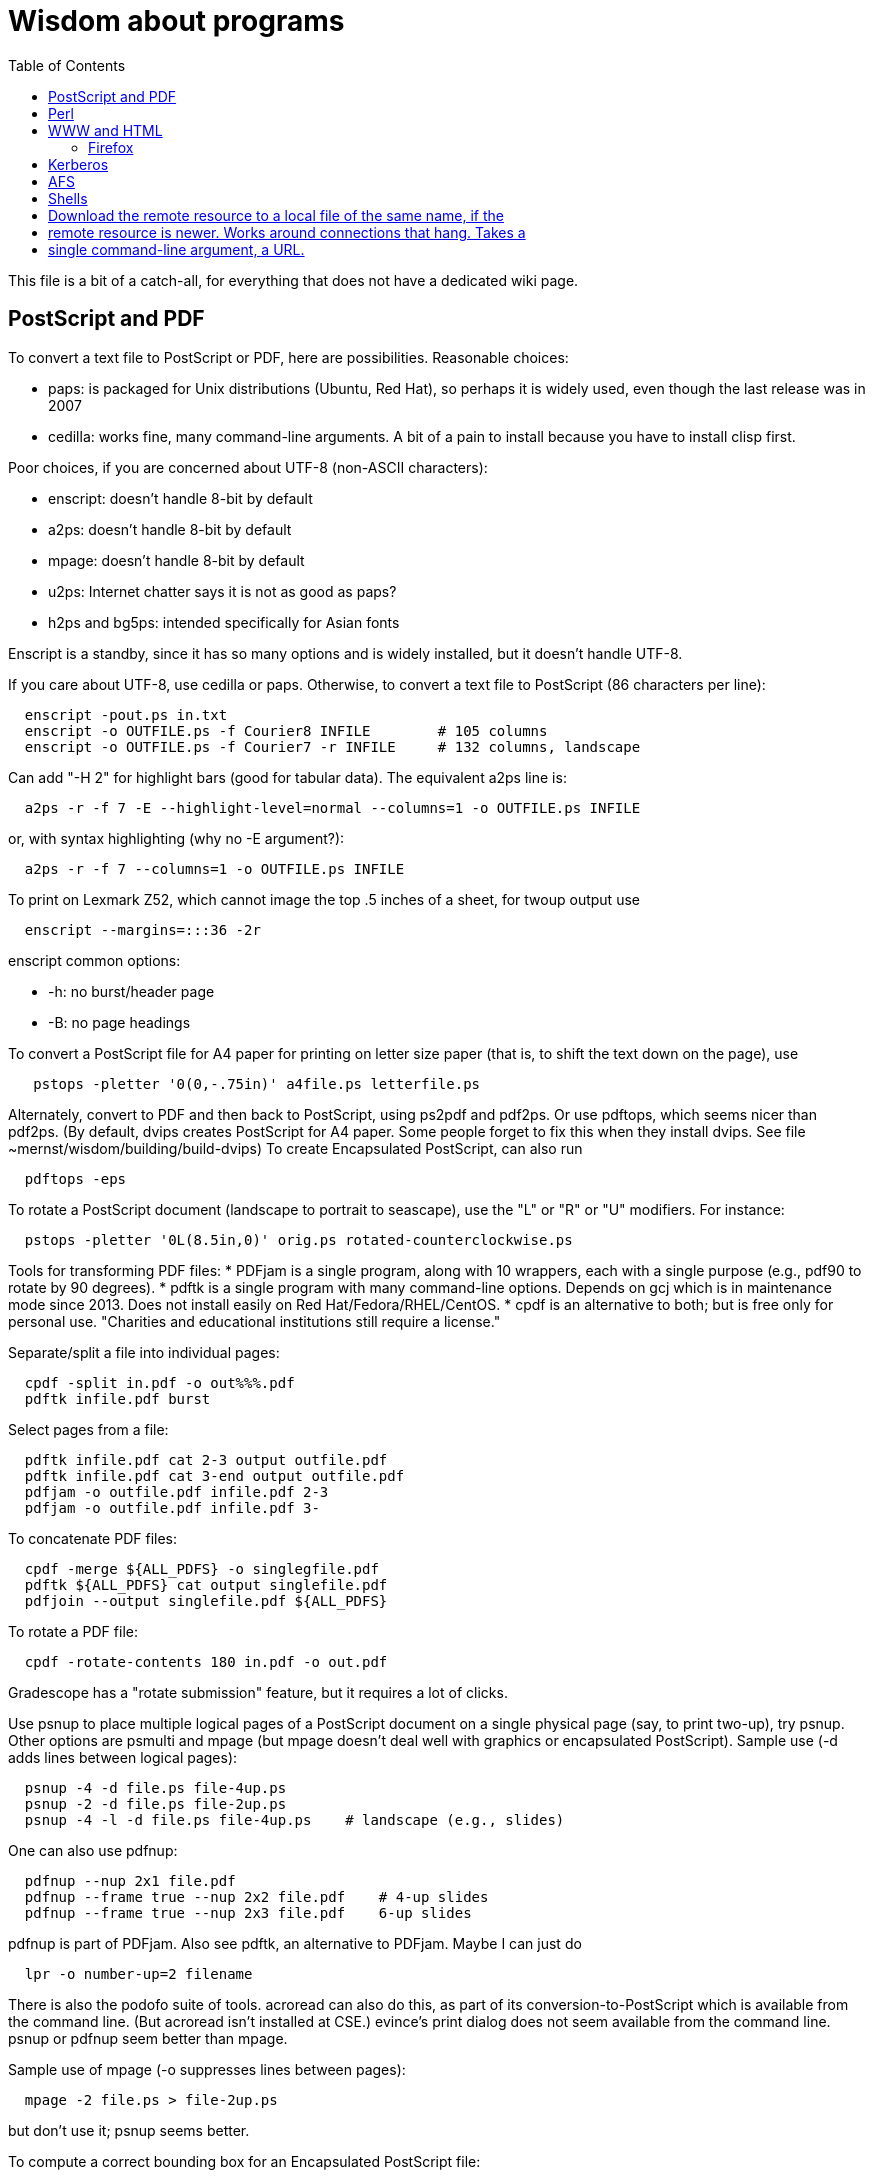 = Wisdom about programs
:toc:
:toc-placement: manual
:experimental:


This file is a bit of a catch-all, for everything that does not have a
dedicated wiki page.

toc::[]


== PostScript and PDF

To convert a text file to PostScript or PDF, here are possibilities.
Reasonable choices:
//nobreak

 * paps: is packaged for Unix distributions (Ubuntu, Red Hat), so perhaps
   it is widely used, even though the last release was in 2007
 * cedilla: works fine, many command-line arguments.  A bit of a pain to
   install because you have to install clisp first.
//nobreak

Poor choices, if you are concerned about UTF-8 (non-ASCII characters):
//nobreak

 * enscript: doesn't handle 8-bit by default
 * a2ps: doesn't handle 8-bit by default
 * mpage: doesn't handle 8-bit by default
 * u2ps: Internet chatter says it is not as good as paps?
 * h2ps and bg5ps: intended specifically for Asian fonts
//nobreak

Enscript is a standby, since it has so many options and is widely
installed, but it doesn't handle UTF-8.

If you care about UTF-8, use cedilla or paps.
Otherwise, to convert a text file to PostScript (86 characters per line):
```
  enscript -pout.ps in.txt
  enscript -o OUTFILE.ps -f Courier8 INFILE        # 105 columns
  enscript -o OUTFILE.ps -f Courier7 -r INFILE     # 132 columns, landscape
```
Can add "-H 2" for highlight bars (good for tabular data).
The equivalent a2ps line is:
```
  a2ps -r -f 7 -E --highlight-level=normal --columns=1 -o OUTFILE.ps INFILE
```
or, with syntax highlighting (why no -E argument?):
```
  a2ps -r -f 7 --columns=1 -o OUTFILE.ps INFILE
```
To print on Lexmark Z52, which cannot image the top .5 inches of a sheet,
for twoup output use
```
  enscript --margins=:::36 -2r
```
enscript common options:
//nobreak

 * -h: no burst/header page
 * -B: no page headings

To convert a PostScript file for A4 paper for printing on letter
size paper (that is, to shift the text down on the page), use
```
   pstops -pletter '0(0,-.75in)' a4file.ps letterfile.ps
```
Alternately, convert to PDF and then back to PostScript, using ps2pdf and
pdf2ps.  Or use pdftops, which seems nicer than pdf2ps.
(By default, dvips creates PostScript for A4 paper.  Some people forget to
fix this when they install dvips.  See file ~mernst/wisdom/building/build-dvips)
To create Encapsulated PostScript, can also run
```
  pdftops -eps
```

To rotate a PostScript document (landscape to portrait to seascape), use
the "L" or "R" or "U" modifiers.  For instance:
```
  pstops -pletter '0L(8.5in,0)' orig.ps rotated-counterclockwise.ps
```

Tools for transforming PDF files:
 * PDFjam is a single program, along with 10 wrappers, each with
   a single purpose (e.g., pdf90 to rotate by 90 degrees).
 * pdftk is a single program with many command-line options.
   Depends on gcj which is in maintenance mode since 2013.
   Does not install easily on Red Hat/Fedora/RHEL/CentOS.
 * cpdf is an alternative to both; but is free only for personal use.
   "Charities and educational institutions still require a license."

Separate/split a file into individual pages:
```
  cpdf -split in.pdf -o out%%%.pdf
  pdftk infile.pdf burst
```
Select pages from a file:
```
  pdftk infile.pdf cat 2-3 output outfile.pdf
  pdftk infile.pdf cat 3-end output outfile.pdf
  pdfjam -o outfile.pdf infile.pdf 2-3
  pdfjam -o outfile.pdf infile.pdf 3-
```
To concatenate PDF files:
```
  cpdf -merge ${ALL_PDFS} -o singlegfile.pdf
  pdftk ${ALL_PDFS} cat output singlefile.pdf 
  pdfjoin --output singlefile.pdf ${ALL_PDFS}
```
To rotate a PDF file:
```
  cpdf -rotate-contents 180 in.pdf -o out.pdf
```
Gradescope has a "rotate submission" feature, but it requires a lot of clicks.

Use psnup to place multiple logical pages of a PostScript document on a single
physical page (say, to print two-up), try psnup.
Other options are psmulti and
mpage (but mpage doesn't deal well with graphics or encapsulated PostScript).
Sample use (-d adds lines between logical pages):
```
  psnup -4 -d file.ps file-4up.ps
  psnup -2 -d file.ps file-2up.ps
  psnup -4 -l -d file.ps file-4up.ps    # landscape (e.g., slides)
```
One can also use pdfnup:
```
  pdfnup --nup 2x1 file.pdf
  pdfnup --frame true --nup 2x2 file.pdf    # 4-up slides
  pdfnup --frame true --nup 2x3 file.pdf    6-up slides
```
pdfnup is part of PDFjam.  Also see pdftk, an alternative to PDFjam.
Maybe I can just do
```
  lpr -o number-up=2 filename
```
There is also the podofo suite of tools.
acroread can also do this, as part of its conversion-to-PostScript
which is available from the command line.  (But acroread isn't installed at CSE.)
evince's print dialog does not seem available from the command line.
 +
psnup or pdfnup seem better than mpage.

Sample use of mpage (-o suppresses lines between pages):
```
  mpage -2 file.ps > file-2up.ps
```
but don't use it; psnup seems better.

To compute a correct bounding box for an Encapsulated PostScript file:
```
  epstool --copy --bbox bad.eps --output good.eps
```
This replaces the obsolete bbfig program.

To compute a correct MediaBox and/or CropBox (the PDF equivalents of a
bounding box):
```
  FILE=myfilename
  pdftops -eps ${FILE}.pdf
  epstool --copy --bbox ${FILE}.eps --output ${FILE}-cropped.eps
  epstopdf ${FILE}-cropped.eps  
```
(One culprit is Visio 2010, saving the selection as PDF (the selection is under "page
range" choices, only after you have selected PDF) still gives a page-size
PDF file, and "save as EPS" is no longer supported.  I cropped it by hand
in Acrobat Professional.  Or, do this:
//nobreak

 * save as PDF
 * pdftops -eps file.pdf
 * bbfig -o file.eps | gv -
   and add the %%BoundingBox line to the header of the ps file.


// bbfig computes the bounding boxes of PostScript figures.
// See the bbfig man page for more details.
// To avoid wasting paper and time going to the printer, use
// ```
//   bbfig -o file.ps | gv -
// ```

ghostview:  view PostScript on an X windows display.

Conversions between PostScript and PDF:
//nobreak

 * PS -> PDF:
```
   distill foo.ps   (for an entire directory, "distill -files .ps")
   ps2pdf foo.ps
```
 * PDF -> PS:
   Avoid these acroread invocations; pdftops seems better.
```
   acroread -toPostScript file.pdf
   cat sample.pdf | acroread -toPostScript > sample.ps
   acroread -toPostScript sample1.pdf sample2.pdf <dir>
   acroread -toPostScript -pairs pdf_file_1 ps_file_1 ...
   acroread -toPostScript -level2 pdf_file_1
```
When using acroread to manually do the conversion, selecting the option
"Download Fonts Once" in the Print menu may cause math fonts to be messed
up; in case of that trouble, deselect this option.

If you are having trouble printing from Acrobat Reader (such as mising
characters on some pages):
Printer Properties >> Advanced >> Postscript Options >> PS Output : Optimize for Portability

If ghostview can't view a document correctly, then perhaps the PostScript
file starts with something like
```
  %!PS-Adobe-2.0 EPSF-1.2
```
but does not conform to ADSC (Adobe document structuring conventions).
Try changing the first line to
```
  %!PS
```
and the ghostview will turn off looking for ADSC comments.
Or, use gs (ghostscript), which gives a plain X window, no ghostview buttons.

To convert an Excel PostScript file into Encapsulated PostScript (for
inclusion in a LaTeX document, for instance), use Greg Badros's
excel-ps-to-eps program.  (First remove the leading/trailing HPLJ
notations, and be sure there are no ^M characters in the file.)
```
  excel-ps-to-eps graph1.ps graph2.ps
```
It may produce lots of spurious warning messages but creates a valid .eps file.
(This used to only work on Linux, with `~gjb/bin/{share,linux}` in your path.
Another problem is that the PostScript's clipping region won't be set; this
draws a (too) big white box.  To fix that, in LaTeX2e, use
```
    \epsfig{file=foo.eps,clip=}
```
(note that there is nothing after the "clip=").
Alternately, Jeremy Buhler says:
GhostScript (GS) 6.0 includes a ps2ps script that can munge printed output from
Excel well enough to turn it into an eps file with ps2epsi and
put it in a LaTeX document.
Alternately, Mike Perkowitz says:
//nobreak

 1. print chart to a postscript file in excel.
 2. edit the postscript:
    - the file is full of little blocks that are, i assume, the PC representation
      of unix linefeeds or crs or whatever. (if you're editing on PC)
    - remove everything before "%!PS-Adobe-3.0" at the beginning
    - remove everything after "end" at the end
    - at the beginning remove all "%%BeginFeature" through "%%EndFeature"
      things
    - my file, at the end, after showpage, had a line "Page SV restore" which
      seemed to cause a gratuitous page advance. i removed it
 3. rotate the document properly.
      on june: "psfix -r 270 file.ps > file-r.ps"
      or just remove the *whole* line that contains the word "rotate"
 4. convert to EPS. on june: "ps2epsi file-r.ps file-r.eps"
 5. "\input epsf" in your paper, and include the figure with "\epsfig{file=file-r.eps}"
//nobreak

Note that the ghostscript viewer on the PCs can also convert from PS to EPS,
but i had trouble getting it to rotate and save that rotation. and if you do
psfix after the EPS conversion, i think your bounding box gets made full page
size again or something. 

To print the word DRAFT diagonally on every page of a PostScript document,
insert this at the second line of a postscript file (immediately after the
"%!PS" line):
```
   << /BeginPage { pop gsave /Helvetica-Bold 200 selectfont 0.9 setgray
   306 396 translate 60 rotate 0 -100 moveto (DRAFT) dup stringwidth pop
   2 div neg 0 rmoveto show grestore } >> setpagedevice
```
It assumes letter-size paper.
Or, if you're using LaTeX2e, use the draftcopy package.

Converting PostScript to text (ASCII), and other PostScript FAQs:
http://www.geocities.com/SiliconValley/5682/postscript.html
Just using gs (ghostscript; see "ps2ascii" alias) works better than the pstotext program.

To add page numbers to a PostScript document (does not work for PDF):  pspage

PrimoPDF.com is a free PDF converter for most Windows applications.

sam2p: convert raster (bitmap) image formats into Adobe PostScript or PDF.

To turn off screensavers in Gnome:
 1. Click on the little foot in the lower left
    Programs->Settings->Desktop->Screensaver
 2. Select 'No Screensaver' in the list in the upper left
 3. Click 'OK'

Do 
```
  xmodmap -e 'add mod1 = Alt_R'
```
to work around this bug with right Meta (Alt) Tab not working:
  http://bugs.debian.org/cgi-bin/bugreport.cgi?bug=258003
It's supposed to be fixed now.

To convert a paper formatted for LNCS into two-column, use
```
  lncs2up file.ps
```

To convert a Microsoft Word .doc file to PDF:
//nobreak

 * open it in OpenOffice and export as PDF
 * wvPDF file.doc file.pdf
//nobreak

Neither technique dominates the other, and each is sometimes bad

To convert PDF to ASCII text (txt) format, use the pdftotext program, which is
part of the xpdf package.

To compress a PDF file:
```
  gs -sDEVICE=pdfwrite -dCompatibilityLevel=1.4 -dNOPAUSE -dQUIET -dBATCH -sOutputFile=output.pdf input.pdf
```

To convert a 1-page PDF to good-quality .gif:
```
  convert -density 300 -quality 100 file.pdf file.gif
```

To create a multi-page set of tiles (each tile is letter size) that can be
tiled together to make a poster, use `pdfposter`, eg `pdfposter -p3x3Let in.pdf out.pdf`.
...
To print a USGS topographical quad map on 8 sheets of letter paper:
```
  BASENAME=foo
  pdfcrop --margins '-20 -40 -40 -200' ${BASENAME}.pdf
  pdfposter -p3x3Let ${BASENAME}-crop.pdf ${BASENAME}-crop-poster.pdf
```
A problem is that this doesn't respect the printable area of the printer.
See http://leolca.blogspot.com/2010/06/pdfposter.html .
.
Here are older commands that use `poster`, from when I wasn't able to get the
pdfposter program to work, so I converted to PostScript and used poster instead:
```
  pdftops madrid-transport-center-2009.pdf
  poster -v -mA4 -s1.3 madrid-transport-center-2009.ps > madrid-transport-center-2009-tiled-scaled1.3.ps
  ps2pdf madrid-transport-center-2009-tiled-scaled1.3.ps
```
To print a USGS topographical quad map on 8 sheets of letter paper:
```
  BASENAME=foo
  pdfcrop --margins '-200 -50 -150 -150' ${BASENAME}.pdf
  pdftops ${BASENAME}-crop.pdf
  poster -v -mletter -s1.2 ${BASENAME}-crop.ps > ${BASENAME}-scaled1.2.ps
  ps2pdf ${BASENAME}-scaled1.2.ps
```

To target an HTML link to a specific page in a PDF file, add `#page=PAGENUMBER`
to the end of the link's URL.

To combine/interleave two PDF files, one containing add pages scanned and the
other containing even pages scanned in reverse order:
```
pdftk A=odds.pdf B=evens.pdf shuffle A Bend-1 output merged.pdf
```


== Perl

Perl5:
//nobreak

 * arguments are in `@_`, that is `$_[0]`, `$_[1]`, etc.
 * "local" gives dynamic scoping; "my" gives static scoping.  But "local" does not seem to work for imported variables (declared via @EXPORT in a module).
 * Forward jumps screw up containing for loops, it seems.
 * foreach implicitly localizes the argument inside the for body.
 * `wantarray` (no parens) returns true if current sub called in list context

Perl5 regexps:
//nobreak

 * To match end of line without newline, `\Z(?!\n)`.
 * Add `?` after a repetition operator to render it stingy instead of greedy: `foo(.*?)bar`
 * To quote regexp metacharacters, use `\Q...\E` or `quotemeta()`.
 * `(?:REGEXP)` is like `(REGEXP)` but doesn't make backreferences.
//nobreak

Perl5 data structures:
```
  @foo[$bar] => my @foo; returns one-element slice of foo = ($foo[$bar])
  @{$foo[$bar]} => my @foo = list of references to arrays; @{...} converts
    such a reference into the referred-to array
  @{$foo}[$bar] => foo = reference to array; take that array's bar'th element
```
Don't assign result from splice; use `splice(@foo, $i, 0)`, not `@foo = splice(...)`

Perl to consider:
```
 @_ => @ARG; $_ => $ARG
 Packages: class::template, alias
 -d:DProf flag to profile
 -I to add include path (do this as an alias??)
 -u  (faster startup; why?)
 Compiler: do  "perl -MO=C foo.pl > foo.c"
```

Perl 5 uses $PERLLIB environment variable as include path for libraries

In awk, perl, and C, output format "%2.1f" rounds, does not truncate.

Perl regular expression to match a string:
```
  /"([^"\\]|\\[\000-\377])*"/
```

In Perl, to read (slurp) a whole file into a string, do
```
          undef $/;
          $_ = <FH>;              # whole file now here
```
To read an entire file in perl:
```
open(FILE, "data.txt") or die("Unable to open file");
@data = <FILE>;
close(FILE);
```

To run Perl interactively, invoke the Perl debugger on an empty program:
```
   perl -de 42
```

In Perl, to count the number of newlines (or any other character) in a
string, use tr/\n// (or tr/\n/\n/).

To make a script use perl without specifying an explicit #!path, adjust the
"-n" flag as appropriate, then put this at the top instead of #!/usr/bin/perl:
```
#!/usr/bin/env perl
```
or, alternately:
```
: # Use -*- Perl -*- without knowing its path
  eval 'exec perl -S -w -n $0 "$@"'
  if 0;
```
Using `#!/usr/bin/perl` is faster but requires knowing perl's path.

To install/build a perl module, do the following as root:
```
  perl -MCPAN -e shell
  install MIME::Base64
```
For more details, see ~mernst/wisdom/building/build-perl-module

In Perl, to determine whether file named $foo exists, use "if (-e $foo) ...".

Perl scripts should start this way, for portability and error checking:
```
#!/usr/bin/env perl
use strict;
use English;
$WARNING = 1;
```

In perl:
//nobreak

 * To read a whole file:  $/ = undef.
 * To read by paragraphs:  $/ = "\n\n".
 * To read by paragraphs, eliminating empty paragraphs: $/ = "".
 * $/ is also known as `$RS` or `$INPUT_RECORD_SEPARATOR`.
       
In perl, to properly open a file, check like this:
```
  open(FILE, $filename) or die "Can't open '$filename': $!";
```

In Perl, Date::Manip seems a touch nicer than Date::Calc.
(There's also Date::Format and Date::Parse, but Date::Manip does it all.)

In perl, write
```
  use filetest 'access';  # for AFS
```
to make the file access test operators (-r, -w, etc) work better for AFS.

To disable Perl's "deep recursion" warnings (they're not errors), use
```
  no warnings 'recursion';
```

In Perl, here is a way to extract the unique elements from a list.
```
  # Return the argument list with duplicates removed (eliminated).
  sub uniq () {
    my @uniq = ();
    my %seen = ();
    foreach my $item (@_) {
      push(@uniq, $item) unless $seen{$item}++;
    }
    return @uniq;
  }
```

Perl trick:
```
use FindBin ();
use lib "$FindBin::Bin";
```


== WWW and HTML

To make a webpage automatically forward/redirect, see
  http://www.cs.washington.edu/info/faq/homefaq.html#else
More simply, do:
```
  <meta http-equiv="Refresh" content="0; URL=http://www.mit.edu/~6.170" />
```
This belongs in the `<head>` section, along with `<title>`.
The number "0" can be set to a delay in seconds.

To restart the httpd server:
```
  /etc/rc.d/init.d/httpd restart
```
or else
```
  /etc/rc.d/init.d/httpd stop
  /etc/rc.d/init.d/httpd start
```
Another possible problem that could lead to failure to server webpages is
that I failed to start Guidescope; do "myxapps".

To allow use of "order", "allow", and "deny" in .htaccess, I had to add the
following to /etc/httpd/conf/httpd.conf:
```
  # To allow use of "order", "allow", and "deny" in .htaccess.
  <Directory /home/httpd/html/pag/daikon>
    AllowOverride limit
  </Directory>
  <Directory /home/httpd/html/pag/pag>
    AllowOverride limit
  </Directory>
```
(Then I stopped and restarted the http server.)

HTML checking:
//nobreak

 * htmlchek is quite picky (not necessarily a problem) and hasn't been
   updated since February 20, 1995
 * NetMechanic seems reasonable.  http://www.netmechanic.com/html_check.htm
   Can check both HTML and links (the latter very slow).  Only checks 5 pages.
 * weblint is basic but functional:  http://www.weblint.org
 * Try W3C HTML Validation Service, http://validator.w3.org/

"flatten" program converts hierarchies of WWW (World Wide Web) pages into a
single page, for easier browsing.  The pages are concatenated in
depth-first order.

In HTML and CSS, to set font color and style, you can do one of the following:
```
  <span style="color:red">
  <p style="color:red">
```
```
  <style>
  .done {
    text-decoration: line-through;
  }
  </style>
  <li class=done>Recitation 3</li>
```
```
  .accesskey {
     text-decoration: underline;
     font-weight: bold;
  }
  <span class="accesskey">x</span>
```
```
  ..uline { text-decoration: underline; }
  ... <span class="uline">"Deliver Us from Evil</span> ...
```
```
  <div style="width: 100px;
    height: 100px;
    background-color: green;
    margin: auto">
  Centered Green Box
  </div>
```

For horizontal and vertical alignment in HTML:
```
    <img src="version-control-fig1.png" alt="Basic version control" style="float:right" />
    <img src="version-control-fig2.png" alt="Centralized version control" style="vertical-align:middle" />
```

HTML em dash: &mdash; or &#8212;
HTML en dash: &ndash; or &#8211;

To use the html-update-toc script to maintain a table of contents in a
webpage, insert the following near the top of the file:
```
<p>Contents:</p>
<!-- start toc.  do not edit; run html-update-toc instead -->
<!-- end toc -->
```
Also consider running, in Emacs, M-x html-add-heading-anchors .

The checklink program (from W3C) tells about broken links in HTML documents.
Run like this:
```
  checklink -q -r http://homes.cs.washington.edu/~mernst/
  ~/bin/src/checklink/checklink -q -r $(grep -v '^#' ~/bin/src/checklink/checklink-args.txt) MYURL
```
(Linkchecker (from http://linkchecker.sourceforge.net/?) seems to spawn
lots of threads and never return.)
Probably best to run these in the background with output sent to a file.
"tidy" cleans/formats HTML (and does error checking); but not so good on
HTML that's already decent, it seems.

/uns/share/bin/wwwis is a Perl script which adds image size tags to
HTML documents.  It's a nifty way to speed page rendering and avoid
ugly incremental reflows.

To convert HTML to a printable form (PostScript):
I sometimes have trouble with html2ps, and find that htmldoc is better:
```
  htmldoc --webpage -t ps --outfile FILE.ps FILE.html
```
html2ps converts a HTML file to PostScript, potentially recursively.
```
  html2ps -n -u -C bh -W bp http://pag.csail.mit.edu/daikon/ > index.ps
```
//nobreak

 * "-n" means number pages
 * "-u" means underline links
 * "-C bh" means generate a table of contents.
 * "-W bp" means process recursively retrieving hyperlinked documents ("p"
   means prompt for remote documents).  Watch out:  using -W b might seem
   reasonable, but it will try to print some binary files!
 * "-2L" means two-column landscape

Apache 1.3.33 recognizes only the last "Options" directive, it seems.
So put all the arguments in one directive:
```
  Options Indexes FollowSymLinks SymLinksIfOwnerMatch
```
Alternately, precede each argument by +, which means to modify the
existing option directives instead of overriding and resetting them.
 +
A caveat about FollowSymLinks:  if any directory along the path is not
accessible to the web server, then the symbolic link will appear not to
exist.

If guidescope isn't working, try "guidescope &".  I'm not sure exactly how
to make this start up automatically every time.

Here is a template/boilerplate for the start/beginning of a typical HTML file:
```
<!DOCTYPE html PUBLIC "-//W3C//DTD XHTML 1.0 Transitional//EN"
        "http://www.w3.org/TR/xhtml1/DTD/xhtml1-transitional.dtd">
<html xmlns="http://www.w3.org/1999/xhtml" lang="en" xml:lang="en">
<head>
  <meta http-equiv="Content-Type" content="text/html; charset=iso-8859-1" />
  <title>TITLE</title>
  <link rel="Start" href="http://www.mit.edu/~6.170/" />
  <link rel="StyleSheet" href="stylesheet.css" />
</head>
<body>
<h1>TITLE</h1>
...
</body>
</html>
```

To find out the location of the apache/httpd config files and other
information about the server, execute `httpd -V`.  This works on all
systems that support apache (macos, windows, linux)

To add a "favicon.ico" image to the address bar, do this in the
`<head>...</head>` section of the HTML document:
```
  <link rel="icon" type="image/png" href="my-favicon.png" />
```

Do not use the `<tt>` tag, which is not supported in HTML5.
Instead, use one of
 * `<kbd>` for keyboard input
 * `<var>` for variables (mathematical and meta-variables, but not generally code)
 * `<code>` for computer code (including filenames)
 * `<samp>` for computer output


=== Firefox

Firefox extensions (.xpi files): to install, open them in Firefox.
Adblock: http://adblock.mozdev.org/
Firefox Adblock filter list: http://www.geocities.com/pierceive/adblock/
(Must update by hand via "Tools > Adblock > Preferences > Adblock Options
>> Import filters".)
Also get the Adblock filter updater extension.

In Firefox, setting "font.name.serif.x-western" to "sans-serif" (do this in
about:config, or (easier) via Edit >> Preferences >> Content >> Fonts &
Colors >> Default Font) causes webpages to appear in sans serif font by
default.  It also makes webpages print in sans serif, which is not
necessarily desirable:  sans serif is easier to read on screen, but serif
is easier to read on paper.  I wish there was an easy way to get both of
those features.

If Firefox or Thunderbird says that a copy is already running, but that
doesn't seem to be the case, then find and delete the file .parentlock
somewhere under  ~/.mozilla or ~/.mozilla-thunderbird .

In Firefox, to make searches ("find") default to case-insensitive:
Press Ctrl+F , the quick find appears at taskbar.
Uncheck the Match case check box

If Firefox behaves badly (doesn't go to homepage, address bar doesn't
update, back button doesn't work), try moving your ~/.mozilla directory
aside, because one of your plugins may be corrupting Firefox.

When printing a blog (or some other types of webpages) from Firefox, often
only the first page is printed:  each blog post is one box, but overflowed
boxes are invisibly hanging off the page instead of ontinued to the next
page.  This is due to a problem in the blog's .css file.
Here are two fixes:
 1. Permit wrapping text across pages:  remove
```
      <div class="contenttext">
```
    Also, get rid of sidebars so the blog content prints full width:  remove
```
      <div id="leftside">
```
    through
```
      <div class="post">
```
    (inclusive).
 2. Fix the .css file.  Copy the blog locally:
```
      wget -O localfile.html URL
```
    and also copy its .css file locally.
    Edit the .css file to contain:
```
      * {
      overflow: visible !important;
      }
```
   and edit the .html file to reference the local version of the .css file.



== Kerberos

For jobs running longer than 8 days that need Kerberos tickets, see
  /afs/csail/group/lis/bin/lislongjob
Also see "longsession" command.
Finally, see the "longjob" command.  The syntax for this one is
```
  longjob <your job>
```
longjob -h shows other options.

To renew a Kerberos ticket (without having to type a password):
```
  kinit -R
```
To see the result:
```
  klist
```
On AFS, the appropriate commands are:
```
  renew -r 8d
  authloop &
```
To run a detached long job, you can do
```
  authloop &
  <your job>
```
but "longjob" may be more convenient.  

kpasswd:  change Kerberos password
(I may need to do `kinit` before `kpasswd`.)

Cross-realm Kerberos authentication:
To get athena tickets:
```
  setenv KRB5CCNAME /tmp/krb5cc_$$.athena 
  kinit -5 $USER@ATHENA.MIT.EDU
  aklog -cell athena
```
To get CSAIL tickets:
```
  setenv KRB5CCNAME /tmp/krb5cc_$$.csail
  kinit -5 $USER@CSAIL.MIT.EDU
  aklog -cell csail.mit.edu
```
To get UW CSE tickets:
```
  setenv KRB5CCNAME /tmp/krb5cc_$$.uwcse
  kinit -5 $USER@CS.WASHINGTON.EDU
```
Also see:  http://tig.csail.mit.edu/twiki/bin/view/TIG/CrossCellHowto
Also see:  ~mernst/bin/share/csail-athena-tickets.bash



== AFS

To modify AFS directory/file permissions/acls/access control lists, see
//nobreak

 * http://www-2.cs.cmu.edu/~help/afs/afs_quickref.html
 * http://openafs.org/
 * http://web.mit.edu/answers/unix/unix_chmod.html
//nobreak

To view AFS permissions:
```
  fs listacl directory
```
To set permissions:
```
  fs setacl directory [id rights]*
```
where id is a user or "system:groupname".
To make a directory world-readable:
```
  fs sa directory system:anyuser rl
```
To make a directory and all subdirectories world-readable:
```
  find . -type d -exec fs sa {} system:anyuser rl \;
  find . -type d -exec fs sa {} mernst.cron rlidw \;
```

Seven rights/permissions are predefined by AFS: four control access to
a directory and three to all of the files in a directory.
The four directory rights are:
//nobreak

    * lookup (l) -- list the contents of a directory
    * insert (i) -- add files or subdirectories to a directory
    * delete (d) -- delete entries from a directory
    * administer (a) -- modify the ACL
//nobreak

The three rights that affect all of the files in a directory are:
//nobreak

    * read (r) -- read file content and query file status
    * write (w) -- write file content and change the Unix permission modes
    * lock (k) -- use full-file advisory locks
//nobreak

The following are shortcuts:
//nobreak

    * all : gives all rights - rlidwka
    * write : gives rlidwk rights
    * read : gives rl rights
    * none : removes all rights

In AFS, (only) the user mode bits of regular files retain their function;
they are applied to anyone who can access the file.

AFS groups:
(On Athena, don't use these commands.
Instead, use blanche, listmaint, or http://web.mit.edu/moira.)
Add a user to an AFS group:
```
  pts adduser USERNAME GROUPNAME
```
List users in a group, or groups a user belongs to
```
  pts mem GROUPNAME
  pts mem USER
```
Create a group:
```
  pts creategroup GROUPNAME
  pts creategroup pag-admin:daikondevelopers -owner pag-admin
```
(If you belong to a group, you can add members if its fourth privacy flag
is the lowercase letter a.)

To determine how much AFS (e.g., Athena) quota is available/free and used
(i.e., to determine disk space usage), do
fs lq /mit/6.170

The command 
```
  zgrep 'Lost contact' /var/log/messages*
```
on a CSAIL Debian box will show you all the times in the last month that
your machine noticed the AFS servers being down.

To test AFS latency performance (when the file system is sluggish), run
(bash syntax):
```
  for i in `seq 1 10`; do /usr/bin/time -f "%E" mkdir foo; rmdir foo; done
```
(To test AFS bandwidth, use pv to copy a large file; but we've never seen
such problems.)



== Shells

Parsing command-line arguments in a Posix shell script:
https://gist.github.com/deshion/10d3cb5f88a21671e17a

Redirecting output in command shells:
//nobreak

* In sh/bash (in a shell script):
   ** To redirect standard error to standard output, use "2>&1".
      Warning:  this must come after any file redirection:  "cmd > file 2>&1".
      This is because "2>&1" means to make stderr a copy of stdout.  If you
      redirect to a file with "> file" after doing so, then stdout is
      reopened as the file, but stderr (a copy of the original stdout) is
      not affected.
   ** To send both standard error and standard output through a pipe: "2>&1 |".
     There are simpler commands in bash, but they don't work in sh.
   ** To redirect standard error to a file, use "2>filename".
     For more details, see http://tomecat.com/jeffy/tttt/shredir.html
* In csh/tcsh:
   ** To overwrite an existing file, redirect via ">!" instead of ">".
   ** To redirect both standard error and standard output to a file,
      use ">&" (">" redirects just standard output to the file).
   ** To redirect standard error and output through the pipe, use "|&".

In bash shell scripts, `"$@"` mans all the arguments, and it quotes each argument
individually before concatenating them (separated by spaces).
In bash, to do an extra level of shell expansion on "FOO", use "eval echo FOO".
In csh shell scripts, `$*` means all the arguments.

In bash, interactive shells call `.bashrc`; noninteractive shells call
`.bash_profile`.

In tcsh, a for loop looks like
```
  foreach var (a b c d)
    use $var
  end
```
In bash, a for loop looks like
```
  for name [ in word ] ; do list ; done
```

In bash, the exit status ("exit code") of a command is stored in variable "$?".
In csh, it is stored in variable "$status".
Zero means success, non-zero means failure.

Command substitution, performed by a subshell, in csh/bash:
enclose in backquotes/backticks (+\`...`+).
In sh, it's better style to use +$(...)+ than +\`...`+, but both have the same effect.

Bash's `hash -r` command is equivalent to csh's `rehash`.

When debugging a bash script, it can be helpful to turn on Bash's strict
error handling and debug options (exit on error, unset variable detection
and execution tracing) to make sure problems are caught early:
```
  #!/bin/bash
  set -o errexit -o nounset
  ...
```
Also consider:
  set -x (or set -o xtrace): Display commands and their arguments as they are executed.
  set -v : Display shell input lines as they are read.
It's also possible to set these when running the script:
```
  sh -xv myscript.sh
```

By default, a shell script continues if a command within it fails.  This is
highly error-prone.  To halt/stop on error, almost all shell scripts should start with
```
set -e 
```
If it's a bash script (bash 3.0 or later), it should also contain
```
set -o pipefail
```
If there is a command that is allowed to fail, add `|| true` at its end.

To get bash 3.0 to fail if any command in a pipeline fails, do
```
  set -o pipefail
```
or launch bash with
```
  bash -o pipefail
```
To give make this semantics, put the following in the Makefile:
```
  export SHELL=/bin/bash -o pipefail
```
Alternatives, if you are stuck with bash 2.x:
  `${PIPESTATUS[n]}` where n=0 is the status from the first command in the pipe.
The exact syntax for a Makefile is:
```
  foo | bar | baz && exit $${PIPESTATUS[0]}
```
or the following simple bash script that preserves exit status
```
  export result=$?
  cat | $*
  exit $result
```

The Unix program "timeout" seems to subsume `exec_cpu_limited` (and perhaps
more).
The shell builtin "ulimit" can be used to limit a processes stack size, CPU
time, virtual memory, etc.

In general, a bash script should contain this at the top:
```
  set -o errexit -o nounset -o pipefail
```
and optionally
```
  set -o xtrace
```

To get a shell in which none of your personal customizations (environment
variables) are set, do:
```
  exec -c bash --noprofile --norc
```
(There is not a way to do this directly via ssh, which always reads your
.bashrc file.)
A problem is that with DISPLAY not set, X programs such as xterm do not
work.
I tried
```
   echo $DISPLAY > ~/tmp/display
   xauth list > ~/tmp/xauth-list
   exec -c bash --noprofile --norc
   export DISPLAY=`cat ~/tmp/display`
   xauth -f ~/.Xauthority-2 add [relevant a line from ~/tmp/xauth-list]
```
but this did not work; I still got
```
  X11 connection rejected because of wrong authentication.
```

To create a shell with no environment variables set:
```
 /usr/bin/bash --noprofile --norc
```

In Unix/Linux, owner permissions take precedence over group permissions.
Suppose a file has o-w and g+w permissions, and suppose that the owner is
in the group.  Then the owner cannot write the file.

A portable way to obtain the absolute path of a directory:
```
dir="$(unset CDPATH && cd "$dir" && pwd)"
```

Diagnostics for shell scripts (`set -o pipefail` is only for bash):
```
set -eu
set -o pipefail
```
In more detail:
```
# Print each command before executing it
set -x
# Exit the script if any statement returns a non-true value.
# Can temporarily disable within `set +e ... set -e`.
# There are exceptions; for example, commands a pipeline, other than the last one, are immune.
set -e
set -o pipefail
# Warn about unset variables
set -u
```

The `shellcheck` program is a linter for sh and bash scripts.  Run like:
```shellcheck --format=gcc```
There is also `checkbashisms`.
Here are Makefile rules to run them:
```
SH_SCRIPTS = $(shell grep -r -l '^\#! \?\(/bin/\|/usr/bin/env \)sh' * | grep -v .git | grep -v "~" | grep -v addrfilter | grep -v cronic-orig | grep -v gradlew | grep -v mail-stackoverflow.sh)
BASH_SCRIPTS = $(shell grep -r -l '^\#! \?\(/bin/\|/usr/bin/env \)bash' * | grep -v .git | grep -v "~")
shell-script-style:
	shellcheck -x -P SCRIPTDIR --format=gcc ${SH_SCRIPTS} ${BASH_SCRIPTS}
	checkbashisms ${SH_SCRIPTS}
showvars:
	@echo "SH_SCRIPTS=${SH_SCRIPTS}"
	@echo "BASH_SCRIPTS=${BASH_SCRIPTS}"
```
Also consider adding:
```
PYTHON_FILES=$(wildcard **/*.py)
python-style:
	black ${PYTHON_FILES}
	pylint -f parseable --disable=W,invalid-name ${PYTHON_FILES}
```

Use a directive to disable/ignore/suppress a certain instance of a shellcheck warning/error:
```
hexToAscii() {
  # shellcheck disable=SC2059 # Justification goes here.
  printf "\x$1"
}
```

To create a "here document"
```
cat > myfile.txt <<END
... Contents of myfile.txt ...
END
```

== ssh (secure shell)

To use ssh (and other tools like CVS, SVN, git, Hg, ...) with RSA public keys, 
do this at the beginning of each development session (say, immediately
after logging in):
```
  ssh-agent bash
  ssh-add
```
or, alternately:
```
  eval `ssh-agent`
  ssh-add
```
To run an entire X-session underneath ssh-agent:
//nobreak

  1. move `.xinitrc` file (other X client startup script) to `.xinitrc-real`.
  2. add the command "ssh-add" to the beginning of that script.
  3. create a new `.xinitrc` script containing the sole command:
//nobreak

[source]
.~/.xinitrc
----
exec ssh-agent $HOME/.xinitrc-real
----

To set up public keys for ssh-agent and similar programs:
//nobreak

 1. On client machine (from which I will login), do `ssh-keygen`
 2. Append client's `~/.ssh/id_rsa.pub` (or `identity.pub`, etc.) to server's `~/.ssh/authorized_keys` (and maybe `~/.ssh/authorized_keys2`, if you are using ssh2)
ssh2 needs file `~/.ssh/authorized_keys2`; to make it, do
```
  cd ~/.ssh; cat is_dsa.pub > authorized_keys2; chmod 600 authorized_keys2
```
The `authorized_keys*` files must not be group-writeable; do this:
```
  chmod 600 ~/.ssh/authorized_keys
  chmod 600 ~/.ssh/authorized_keys2
```

ssh: secure remote login.  Need to copy contents of identify.pub on client
machine into `authorized_keys` on server machine.

ssh2 supports sftp, an ftp client.  It does not seem to be free for
research use.  OpenSSH does not seem to have sftp.

SSH timeouts seem to be controlled in a variety of ways.  The
file `/etc/ssh/sshd_config` contains a number of setups.  It
was suggested to set KeepAlive (possibly TCPKeepAlive) to
avoid the firewall dropping an inactive connection.  Also
ClientAliveInterval which causes the daemon to periodically
poll the client to see if it is still alive.

The single bracket `[` is an alias for the `test` command.
`[` is specified by Posix and works in any implementation of sh.
The double bracket `[[` is a builtin (is syntax) and is desirable because
it is less error-prone and more featureful.  However, `[[` is less
portable; it works in bash, ksh, and zsh.
For more on the difference between `[` and `[[`, see http://mywiki.wooledge.org/BashFAQ/031


== X Windows

X Windows initialization depends on .Xdefaults and .xsession files, among others.
(.Xdefaults, aka .Xresources, is used by xrdb.)

xmodmap:  modify keymaps in X

xlock:  screen-locking + screen-saving program

xterm windows:  use control + mouse to get VT/VT100 menus.

X fonts are in /usr/local/lib/X11/fonts, aka /usr/lib/X11/fonts, among
other places; xlsfonts lists all available X fonts.

Linux:
```
  M-C-F7 = return to X session after accidentally hitting M-C-F[26] or some such
  M-C-F2 = tty mode (also M-C-F1)
  M-C-n,p,? = change terminal mode (??)
  M-C-backspace: reset X server
  F1 instead of enter = safe login
```

editres lets you inspect and modify X application resources.

xwininfo: gives information about an X Window (eg size, location, etc.)

xev: x event tester (report to stdout all X events sent to it)

Ctrl-Alt-"+" and Ctrl-Alt-"-" switch between resolutions on debian;
and see /etc/X11/XF86Config.  Or run "anXious" to reset X configuration
parameters.
Ctrl-Alt-Backspace kills the X server.
To turn that off, in /etc/X11/XF86Config-4 (or /etc/X11/xorg.conf) add to "ServerLayout":
  Option "DontZap"  "true"
(Also do "man XF86Config")

LeftAlt-Fn switches to a new "virtual console", where "Fn" is F1 for the
main one, F3 for the third one, etc.

/usr/lib/X11/ is directory with rgb.txt, which is names of X11 colors.

Sawfish window manager themes (list of problems with them)
//nobreak

 * brushed-metal
    slightly goofly looking window title bar
 * CoolClean
    window title bar has gradient
 * mono
    default blue focused window color is unreadable, can't drag border to resize
 * simple
    can't drag border to resize
    doesn't have all the standard buttons at the top of the window

"xlock -mode blank" locks the screen without running a compute-intensive
screensaver.

// gnomecc:  adjust properties of window manager
// Especially:
//  * Sawfish window manager >> Matched Windows
//  * Sawfish window manager >> Shortcuts
//  * Sawfish window manager >> Meta >> Advanced
// (But I think I now use metacity under Gnome.)

Debian Linux screen resolution:
Applications >> Desktop Preferences >> Screen Resolution



== C and C++

In C++, an auto_ptr is automatically deleted at the end of its scope.

In C++,
char * const s;   declares a constant pointer to possibly varying data
const char * s;   declares a possibly varying pointer to constant data
char const * s;   is the same as "const char * s"
In other words, const modifies the type-element to its left.
Put another way:  "const" and "int" are declaration specifiers which may
occur in any order; "* [const]" is a type modifier.

Do not use dbmalloc; use dmalloc instead.

The GNU program checker (gccchecker) detects memory use errors in a program.

To run just the GNU C preprocessor (analogous to cpp), do gcc -E.
To suppress line markers (line numbers) in the output, use gcc -E -P.
To retain comments (/* ... */) in the output, use gcc -E -C.

When compiling a C program with cc, put the -lLIBNAME flag at the end of
the line, after the cfile name (the order matters).

Debugging C memory (pointer) corruption problems:
//nobreak
 
 * Electric Fence (efence) is distributed with (some versions of?) Linux, and
   is available from ftp://ftp.perens.com/pub/ElectricFence/.
   It uses the virtual memory hardware to detect the instruction at which a
   bad memory reference occurs.  (I had a problem with it running out of memory.)
    ** `setenv MALLOC_CHECK_ 2`
    ** compile with "-lefence"
 * GNU Checker:  like Purify (includes gc).  
   http://www.gnu.org/software/checker/checker.html, ftp://alpha.gnu.org/gnu
   It's sometimes called gccchecker or checkergcc.
   It has not been tested on C++ (or updated since August 1998, as of 6/2001).
 * Other Purify-like tools:  http://www.hotfeet.ch/~gemi/LDT/tools_deb.html
 * (libYaMa detects leaks and some other memory errors; is a malloc replacement:
   http://freshmeat.net/projects/libyama/)
 * Also consider dmalloc (debug malloc); don't use dbmalloc.
   (dmalloc is somewhat distributed with Linux; I had trouble making it work.)

The `c++filt` program demangles (unmangles) mangled overloaded C++
method/function names.

To write a cpp macro which takes a variable number of arguments:
One popular trick is to define the macro with a single argument,
and call it with a double set of parentheses, which appear to
the preprocessor to indicate a single argument:
----
  #define DEBUG(args) {printf("DEBUG: "); printf args;}
  if(n != 0) DEBUG(("n is %d\n", n));
----

To strip all comments and blank lines from a (Java or C) file, use
```
  cpp -P -nostdinc -undef
```
(This also expands any #include directives.)
This can help in computing non-comment non-blank (NCNB) lines of code
(though you may want to remove #include directives before doing that, then
reinsert them afterward).  The script ~jhp/bin/ncnbcode.php accepts
a list of files and reports their ncnb lines of code, all lines, and
a total.
 +
This error:
```
    Undefined symbol            first referenced in file
    socket                              /usr/X11R6/lib/libX11.so
```
means I should add more "-lsocket" and such flags to my link command.  Do
"man _undefinedsymbol_" to see where the symbol is defined.

Insight:  GUI front end to gdb.
http://sources.redhat.com/insight/
Also see DDD.

gdb:
  * For wide strings, just print with wstring2string.
  * "x/20s wstr" gives characters one per line; look at every third element.
  * "print wstr@20" gives characters on one line, but in ASCII.

If having trouble with gdb not being able to step over inlined functions,,
add these arguments to gcc:
```
 -O0 -fno-default-inline -fno-inline
```

Why g\++ 3.2 doesn't like uses of vector that g++ does:
Two things to check:
//nobreak

 * you must `#include <vector>`, not `<vector.h>`
 * you must either say "using namespace std;" or say "std::vector", the
   latter being preferable in header files, of course.



== Email

Websieve (sieve) RFC is rfc3028, with Sieve grammar and rules.
There is a sieve email filter script tester (and syntax checker) at
  http://sastools.com/SieveTest/sievetest.php
(websieve itself only creates scripts, doesn't validate them.)
Be sure to remove any "From VM" rule before running sievetest!

To have mailing list errors reflected to the list administrator:
//nobreak

 * If you are using sendmail, the first thing to do is create the alias:
      owner-edb-list: edb-list-request
   This causes errors occuring on edb-list to be reflected to "owner-edb-list".
 * The other, sure-fire way is to pipe the edb-list mail through a sendmail
   invocation which changes the sender:
```
    edb-list: "|/usr/lib/sendmail -fedb-list-request -oi real-edb-list"
    real-edb-list: :include:/usr/lib/edb-list.alias
```

To expand a mailing list (alias), to learn its members:
```
  telnet gh 25
  expn elbows
  quit
```
Another technique is "finger -a list@host"; at UW this works for me from
Solaris (eg hoh), but not from Linux (eg nishin).
If you get a 503 error, try doing "helo HOSTNAME" and then doing expn.

Rich Salz's newsgate/mail2news program can inject all mailing list mail
into a similarly named (local only) newsgroup, and vice versa.
ftp.uu.net:/usenet/comp.sources.unix/volume24/newsgate/part0[1-4].Z

To decode a MIME file (actually just one component of a mime message), use
```
  mmencode -u mimefile > plainfile
```
You need to save to a file (it doesn't read from standard input), and to
strip off all headers (e.g., "Content-Type:" and "Content-Transfer-Encoding:").
For quoted-printable, use -q flag as well.
Also see the script (stolen from Greg Badros) "decode_mime", which 
//nobreak

 * strips off headers
 * chooses a filename intelligently

Mime unpacking:  use ftp://ftp.andrew.cmu.edu/pub/mpack/
Options:
//nobreak

 * -f
          Forces the overwriting of existing files.  If a message
          suggests a file name of an existing file, the file will be
          overwritten.  Without this flag, munpack appends ".1", ".2",
          etc to find a nonexistent file.
 * -t
          Also unpack the text parts of multipart messages to files.
          By default, text parts that do not have a filename parameter
          do not get unpacked.
 * -q
          Be quiet--suppress messages about saving partial messages.
 * -C directory
          Change the current directory to "directory" before reading
          any files.  This is useful when invoking munpack
          from a mail or news reader.

To send a single file as a MIME email (attachment), do (be sure to copy myself):
```
  mpack -s "Subject line" -d descriptionfile filename address@host address2@host2
  mpack -s "Subject line" filename address@host address2@host2
```
To write to a file, 
```
  mpack -s "Subject line" -o outputfile filename
```
To add some ASCII text at the beginning:
```
  mpack -s "Subject line" -d descriptionfile -o outputfile filename
```
mpack can only encode one file, not multiple files.  For that, try pine.

Mailing lists are in /etc/aliases on pag.
To redirect to a file, it must be in a non-group-writeable directory.

In Horde, to "bulk delete" or "delete all", go to the folders view, mark
the desired folder, and then "Choose Action:  Empty Folder(s)".

To upload mbox files to Gmail IMAP, use:  http://imap-upload.sourceforge.net/
Typical invocation (for hosted apps at cs.washington.edu):
----
  python imap_upload.py --gmail --user=$USER@cs.washington.edu --password=PASSWORD --box GMAIL-LABEL --error ~/error.mail TO-UPLOAD.mail
----
It may be necessary to convert a BABYL file to mbox format.
Don't use b2m for that; instead, use:  M-x unrmail
(No need to read the file in as an RMAIL file; just run M-x unrmail.)

If you read Gmail via IMAP, then your trash mail doesn't get deleted and it uses up your quota.  You may want to delete it for real.
You only want to do this for Google Mail that is in [Imap]/trash and has no other user or system labels.  (I can't use -has:userlabels, unfortunately.)
I want the trash label and no others; the way seems to be to list every label!
----
 -in:sent -in:chat -in:draft -in:inbox -in:...
----
Here is also has:nouserlabels; is that useful?
Also see the tips here:
https://support.google.com/mail/answer/78892?hl=en



== Eclipse

Useful keystrokes in Eclipse:
//nobreak

 * kbd:[C-S-t]  lookup type (like kbd:[M-.] in Emacs, but only for classes, not methods)
 * kbd:[F3] open definition, also like kbd:[M-.]
          (how do you find a method's definitions?)
 * kbd:[C-S-h] all callers (call sites) for a particular method implemention (but
    not calls via a superclass or interface):  opposite of kbd:[F3]
 * kbd:[C-S-r]  lookup resources: finds all uses of this method name, like grep; but
    stays within the type hierarchy, not just textual; more useful than kbd:[C-S-h]
 * kbd:[C-h]  textual search through Java files
 * kbd:[F5]   refresh (for updates made through the file system)
 * kbd:[C-O]  quickly type your way to a field or method declaration
 * kbd:[F4] class hierarchy (also available from a context menu)
  Eclipse Debugger:  kbd:[F6] goes to next line

To make Eclipse use spaces instead of tabs for indentation:
//nobreak

 * Go to menu:Window[Preferences > Java > Code Formatter]:
    * In the "Style" tab:
       * Uncheck "Insert tabs for indentation, not spaces."
       * Set "Number of spaces representing an indentation level" to 2 (2 is standard; but choose whatever value)
 * Go to menu:Window[Preferences > Java > Editor]:
    * In the "Typing" tab:
       * Check "Insert space for tabs"

Changing the font size in Eclipse:
  Window > Preferences > General > Appearance > Colors and Fonts > Basic >
  Text Font > Change : select and apply the new font size
To go back to the old font size, click the Reset button.
Or, use this plugin: http://smallwiki.unibe.ch/fontsizebuttons

Under Eclipse "Run configurations", a useful VM argument is "-ea".

When compiling Daikon, may be simpler to add daikon.jar to "User Entries"
section of Eclipse classpath.
You can define your own variables.

Eclipse Javadoc:  .html files get written to working directory.
So be sure to save changes to these before you start testing javadoc.

Eclipse has two compilers.
 * The model reconciler operates on buffers and runs on every keystroke to create red squigglies.  (It's called that because it reconciles the internal representation or model of the program with the visual representation in the editor.)
 * The incremental project builder (for short, "builder") operates on files and runs whenever the user saves the file.  It can do a full build (by clearing out resources such as .class files first) as well as an incremental build.  The implementation for java invokes the eclipsec compiler.  (Occasionally people use the term "reconciler" incorrectly to refer to incremental project building.)


== VMware

To run VMware tools:
```
  vmware-toolbox &
```
To install VMware tools, see ~mernst/wisdom/building/build-vmware

// Information on how to configure our ESX VMware servers is available
// in PAG logistics at:  http://groups.csail.mit.edu/pag/pag/esx.html

In VMware, shared folders from the host appear in /mnt/hgfs/.


== Docker

A Docker container image is simply a root filesystem (snapshot) for a given process. This snapshot only encapsulates the userspace pieces (specifically, the filesystem).  Containers use the kernel of the host where they are running, but they do not share libraries such as libc.  Each Docker container has its own set of libraries since each container has its own, unique root filesystem.

To run an interactive bash shell in a docker container
(a docker image is an inert file):
```
  docker run -it OWNER/NAME /bin/bash
```
or
```
  docker images
  docker run -it <image> /bin/bash
```
A gross way to copy files out of a docker image:
```
  scp build/working-directories/jdk-specification-test/randoop-log.txt mernst@godwit.cs.washington.edu:sync
```
There must be a way to mount the file system and access it.

To create a docker image (which is a static template that can be
instantiated into a running container), good instructions appear at
https://docs.docker.com/engine/tutorials/dockerimages/.  In brief, run
the following in an empty directory.
```
  docker login
  # No tag number; we'll just depend on the "latest" tag.
  docker build -t mdernst/ubuntu-for-cf .
  # List the available images
  docker images
  # Upload to Docker Hub
  docker push mdernst/ubuntu-for-cf
  # Browse to https://hub.docker.com/ to verify that it exists
```

To list docker images (static files, that would be instantiated as containers):
```
docker images
```
To remove/delete a docker image:
```
docker rmi ID
```
To remove all non-running containers:
```
docker rm $(docker ps -q -f status=exited)
```
To stop and remove/delete/clean all docker containers (leaves the static images):
```
docker stop $(docker ps -a -q)
docker rm $(docker ps -a -q)
```
To stop all docker containers, then remove/delete/clean all docker images:
```
docker stop $(docker ps -a -q)
docker rm $(docker ps -a -q)
docker rmi $(docker images -q)
```

If a Docker container has no Internet (example message: "Temporary failure in name resolution"), run (in the host):
```
sudo service docker restart
```

To turn a Docker image into a tarball:
 * Build the Docker image locally; for example, `docker build -t <image-name>:latest .;
 * Save it as a .tar.gz with `docker save <image-name> | gzip > foo.tar.gz`
 * You can run that `.tar.gz` via `gunzip -c foo.tar.gz > foo.tar` followed by `docker load < foo.tar`

If docker fails with
```
docker: Error response from daemon: cgroups: cgroup mountpoint does not exist: unknown.
```
then run:
```
sudo mkdir /sys/fs/cgroup/systemd
sudo mount -t cgroup -o none,name=systemd cgroup /sys/fs/cgroup/systemd
```


== AsciiDoc format

An example of an AsciiDoc document that has both HTML and PDF is https://junit.org/junit5/docs/current/user-guide/ .

On GitHub, AsciiDoc comments (lines starting with //) seem to be rendered rather than ignored.

In AsciiDoc, to put a callout within a list item (ie, indented rather than at the top level), add unindented "+" on a line by itself immediately before the callout, as in:
----
  +
  ----
  callout here
  ----
----
Then after the callout use unindented `{empty}` if the following text is indented.
`{empty}` can take the place of `+` elsewhere.

In AsciiDoc, ` +` (space followed by plus) is a hard line break (newline).


== Diff

To make a diff file good for patching old-file to produce new-file,
```
  diff -c old-file new-file
```
In GNU diff, specify lines of context using -C # (not -c #).

There is no standalone `diff` program that incorporates the patience diff algorithm, but instead you can use
```
  git diff --no-index --patience ...
```

With patch version 2.4 or 2.5 (and maybe other versions), you must set the
environment variable POSIXLY_CORRECT to TRUE. Otherwise patch won't look at
the "Index:" lines and it will ask for the filename for each patch.

moss:  a software plagiarism detector by Alex Aiken.
http://www.cs.berkeley.edu/~aiken/moss.html

Use the `-N` or `--new-file` command-line option to make diff show the full contents of a new or deleted file (a file that did not exist), rather than displaying "Only in ...".
Use
```
--unidirectional-new-file
```
to only show the contents of a new file, not one that has been deleted.

To use difftastic with git:
```
GIT_EXTERNAL_DIFF=difft git diff
GIT_EXTERNAL_DIFF=difft git --ext-diff log -p
GIT_EXTERNAL_DIFF=difft git --ext-diff show e96a7241760319
# For current changes only:
git difftool
git dft
```


== Python

In Python, by default variables have function (not block) scope.  To refer
to (really, to change) a global variable, use the "global" declaration in
the class/function/whatever.

To test whether a file exists in Python, do os.path.exists('/file/name').
In Python, to reimport module foo, do reload(foo).

Python debugger:  pdb ~/python/test.py
You need to "s"tep a few times before "n"ext, which would jump over the
entire program.  Or just do "continue" to the error.

For time-critical Python runs, disable assertions via -O command-line
option to Python or setting variable `__debug__` to false:  `__debug__ = 0`.
You can be sure that the optimized version is running if a .pyo instead of
a .pyc file is created after you do "import".
To make Python run optimized, do:
```
  (setq-default py-which-args (cons "-O" (default-value 'py-which-args)))
```
To make Python run unoptimized, do:
```
  (setq-default py-which-args (delete "-O" (default-value 'py-which-args)))
```
To evaluate these in Emacs, put the cursor at the end of the line and type
C-x C-e.
After you change py-which-args, kill the `*Python*` buffer and restart
(it's not enough to kill the Python process and restart).

As of Python 1.5.1, cPickle is buggy; don't use it in preference to pickle,
even if it is faster...

Typical Makefile rules to enforce Python style rules:
```
PYTHON_FILES=myfile1.py myfile2.py
python-style:
	black ${PYTHON_FILES}
	pylint -f parseable --disable=W,line-too-long,invalid-name ${PYTHON_FILES}
```


== General wisdom (that is, everything without its own section above)

Information about a variety of Java tools can be found in the wisdom
repository, in file JavaTools.adoc.

expand, unexpand:  change TABs to SPACEs and vice versa.

rehash:  If my path seems messed up, or I've added programs, do rehash.
(Perhaps this only works under csh.)

sed:  for example, sed -e '/^SED/ s|SED|SOGGY|' man-sed | more

ps:  Use ps -aux to get job #s of all jobs.  On some machines such as SGIs,
ps -lf gives a long full listing (use -e or -d to see more processes).
"top" shows percent of CPU being used by each process; good adjunct to ps.
ps options:
//nobreak

 * -l long format, shows priorities (set by nice or renice)
 * -u user-oriented format
//nobreak

also:
//nobreak

 * -a show all processes
 * -x show even processes with no controlling terminal
 * -w use wide display

xterm:  give -ut flag to prevent appearing in finger.

system, eval evaluate their argument.
exec replaces the current shell with its argument.  Be careful!

sleep:  delays execution; waits that many seconds.

expr:  Bourne shell way to do lots of stuff (ex regular expressions,
arithmetic, comparisons); see also TEST

Programs for drawing figures under X Windows (from best to worst in ease of use):
//nobreak

 * OpenOffice/LibreOffice draw
 * inkscape -- can't attach text to an object easily (could group them to
     fix the position, but then scalng doesn't work right)
 * xfig (abandoned in 2005)
 * idraw (abandoned in 2002)
 * skencil (formerly called sketch) (Skencil 0.6.17 released 2005-06-19)
 * dia (0.96 was released 2007-03-25; latest as of Sep 2012)
 * tgif -- (version 4.1.45 released 6/2006)
//nobreak

The mayura draw program for Windows takes Windows Metafiles (such as produced by
PowerPoint) and creates PostScript.
It may be best just to create figures using PowerPoint (but that is
crashing for me when I try to create PDF...).

split:
Use
```
  wc -l <file>
```
then
```
  split -<numberoflines> <file> <newfilebase>
```
to split files into parts.

du:  disk usage.
//nobreak

 * du -s *     only display grand total for each file and subdirectory in this dir
 * du -S       not sum child directories in count for parent
 * du | sort -r -n   sort directories, with most usage first.
 * du | xdu -- only when you're in X, obviously. Better grain than above, with the ability to drill down into subdirectories
//nobreak

Also see Alan Donovan's program "prune"
(executable: ~adonovan/bin/Linux-i686/prune; sources: ~/work/c/prune/)
For example,
```
  ~adonovan/bin/Linux-i686/prune -size 104857600 -age 604800 ~
```
Looking at files within a single directory, rather than a whole directory tree:
//nobreak

 * ls -l | sort -n +4 -- sorts files in size order, good for finding big files in a directory
 * du -s * | sort -n -- similar to above, find the biggest files & subdirectories of the current dir

`.DESKTOP` file:  Macintosh info about my files.  Safe to delete.

To make a soft link, do
```
  ln -s filename linkname
```

expect:  controls interactive programs to permit them to be used in a batch
fashion via send/expect sequences, job control, user interaction, etc.

To create a script file that will respond to any prompt, not just a
top-level one:
```
  #! /bin/csh
  ftp -n foo.bar.baz <<END
  user anonymous mernst@theory.lcs.mit.edu
  cd pub/random
  get some-useful-file
  quit
  END
```

crontab:  batch sorts of programs run repeatedly (say, each night)

Format manual pages:  nroff -man foo.1 | more
Print roff files:     troff -t filename | lpr -t
.ms => PostScript:    groff -pte -ms file.ms > file.ps
man pages => PS:      groff -pte -man foo.1 > file.ps

nslookup converts domain names into ip numbers.
"host" and "dig" also query the same DNS information.

ftp:  do "prompt off" to turn off confirmation requests on multiple commands

David Wilson says about running background jobs:
The simplest thing to do is a shell script that does `rsh <nice command>` on
the various machines, and then run the shell script on a machine that
doesn't get rebooted very often.

If there is no password specified in the netrc file, then the macdef init
seems not to take.

To permit arbitrary-size core dumps:  unlimit corelimit

Undo the setuid bit of a file with chmod -s.

df:  Report free disk space and which filesystems are mounted.

tar:  tape archive program.  Usual extraction from files is
```
  tar xf filename
```
Create an archive file recursively containing all the files in the current
directory with
```
  tar cf tarfile.tar *
```
It's better, though, to create a tar archive that extracts itself into a
directory by doing 
```
  tar cf tarfile.tar dir
```

To extract a rar archive:
```
  unrar e archive.rar
```

To see and manipulate your junk files which are taking up precious
space on the computer, use the program junk.  Typing
just "junk" will show you the names of all the junk files subordinate
to your current directory.  Typing "junk -c rm" will remove them
(CAREFUL!).  For more information, see /a/aviary/unix/junk.doc.

Converting binhex files:
  "hexbin foo" creates "foo.bin".  Also consider "-u" or "-U" option.

In /usr/local/man, manX subdirectories contain raw man pages.
catX subdirectories contain formatted man pages preprocessed by
```
  neqn man1/emacs.1 | tbl | nroff -man > cat1/emacs.1
  pack -f cat1/emacs.1
```
The .z suffix on these files indicates that they were created by pack (use
unpack or pcat to view), NOT gzip.

ppanel program: control printing from a GUI

"polite" is like "nice"; it runs a program at lower priority.
It allows other users to 'nap' the 'polite' program for an interval.
```
  % polite big-cache-simulator -assoc 2 -size 8192 -other flags
```
and then an interactive user of merganser could do
```
  % nap all
```
putting the cache simulator to sleep for 15 minutes.
See the man pages for more information.
Child jobs spawned by the polited process aren't run under polite, however.

renice causes a running program to acquire only idle resources

truss, strace tell all systems calls made by a process (a program run from
the command line).  It's truss on Solaris, strace everywhere else.

ldd _executablename_ tells which shared libraries a program uses.

/etc/groups on some systems is "ypcat group" on others.
The "id" program also lists the groups for each user.

jgraph - filter for graph plotting to postscript.
Also see ~jdean/graph, which is a preprocessor for it by Eric Brewer.
Sample invocation:
```
graph -e -g -p -c <sample-input.graph | jgraph -P | gv -
```

gnuplot: with the "eps" terminal, has only six symbols available.  The
"latex" terminal has more symbols (and the output is more customizable),
though the output isn't as pretty.

An alternative to gnuplot/jgraph is xmgr; supposedly nice but has steep
learning curve.

xdvi: use "s" to set shrink (image/font size); 3 is a reasonable prefix
argument

The "search" program is like a combination of 'find' and 'grep' (but using
Perl regular expressions, and more powerful and efficient).
Files:
//nobreak

 * the program: ~mernst/bin/share/search
 * its manpage: ~mernst/bin/share/search.manpage
 * example dotfile: ~mernst/.search
//nobreak

I find `search' easier to use than `grep`, but `grep` can often replace
it.  For example, these give identical results (except for order):
```
search -dir lucene -n 'SuppressWarnings.*interning'
grep -r -n -e 'SuppressWarnings.*interning' lucene
```

To find/search and replace in multiple files (say, an entire directory)
use 
```
  preplace [options] oldregexp newregexp [files]
```
which is like
```
  perl -pi -e 's/OLD/NEW/g'
```
except that the timestamp on each file is updated only if the replacement
is performed.
[WATCH OUT when omitting the [files] argument, since you generally do *not*
want to perform the replacement in files in the .svn directory.]
[WARNING: This program does not respect symbolic links, instead replacing
each symbolic link with a copy of its contents.  So, generate the [files]
arguments without symbolic links.]
See below for more details.
 +
To find/search and replace in multiple files (say, an entire directory)
from the command line via perl, do
```
  perl -pi.bak -e 's/OLD/NEW/g' *
```
NOTE caveats below; it's better to search, then replace only in relevant files.
Add "i" after g for case-insensitive.
Other possible invocations:
```
  find . -type f -print | xargs perl -pi.bak -e 's/OLD/NEW/g'
  find . -type f -name '*.html' -print | xargs grep -l 'sdg.lcs.mit.edu/~mernst/' | xargs perl -pi.bak -e 's|sdg.lcs.mit.edu/~mernst/|pag.lcs.mit.edu/~mernst/|g'
  find . -type f -name Root -print | xargs grep -l '/g1/users/adbirka/.cvs' | xargs perl -pi.bak -e 's|/g1/users/adbirka/.cvs|/g4/projects/constjava/.cvs|g'
  preplace /g1/users/adbirka/.cvs /g4/projects/constjava/.cvs `find . -type f -name Root -print`
```
(You can do the same for SVN with `svn switch --relocate OLD-PREFIX NEW-PREFIX`,
which retargets a checkout, or for many repositories:
```
  find . -path \*/.svn/entries -print0 | xargs -0 preplace manioc.csail login.csail
```
)
Problems with the first invocation, fixed by the others:
//nobreak

 * The first invocation will search/replace in compressed, binary, PostScript,
   etc. files.  (a few examples: .tar .gz .gif .pdf .ps .Z)
 * The first invocation will update all the files' modification dates, even if
   no replacement occurs.
 * The first invocation will copy links into regular files.
 +
An alternate way to fix CVS repositories is
```
  cd ~/research/invariants
  echo ":ext:${USER}@pag.csail.mit.edu:/g4/projects/invariants/.CVS' >new-root
  find . -name Root | xargs -n1 cp ~/research/invariants/new-root
```

To find/replace a multi-line string, use perl:
```
perl -0777 -i.original -pe 's/input containing\nmultiple lines/Output can also have multiple\nlines/igs' myfile.txt
```


In CMU Common Lisp (cmucl), smaller applications can result from
```
    (declaim (optimize (speed 3) (safety 0) (debug 0)))
```
An apparently reasonable development setting:
```
    (declaim (optimize (safety 3) (speed 2) (debug 2) (compilation-speed 0)))
```

To copy a (local) directory recursively:  cp -pR source target-parent
To copy a (remote) directory structure from one machine to another:
```
  tar cf - packages | rsh ebi "cd /tmp/mernst/pack-cppp-new && tar xf -"
  tar cfz - packages | rsh hokkigai "cd /tmp/mernst && tar xfz -"
```
This is like
```
  rcp -rp mernst@torigai:/tmp/mernst .
```
except that the latter doesn't preserve symbolic links.

Regular expressions (regexps):
//nobreak

 * In alternation, first match is chosen, not longest match.  For
   efficiency, put most likely match (or most likely to fail fast) first.
 * `(ab)?(abcd)?` matches "ab" in "abcde"; does not match the longer "abcd"
 * character class `[abc]` is more efficient than alternation `(a|b|c)`
 * unrolling the loop:     `opening normal* (special normal*)* closing`
    eg, for a quoted string:   `/L?"[^"\\]*(?:\\.[^"\\]*)*"/`
    or `$string_literal_re = 'L?"[^"\\\\]*(?:\\.[^"\\\\]*)*"';`
    ** start of normal and special must never intersect
    ** special must not match nothingness
    ** text matched by one application of special must not be matched by
      multiple applications of special

uname gives operating system (uname -a gives more info).

sysinfo:  information about this hardware, like amount of memory,
architecture, operating system, and much more.
/usr/sbin/psrinfo -v:  information about processor speed and coprocessor.
The "top" program also tells the machine's amount of memory and swap space.
Also see "uname -a" and "cat /proc/cpuinfo" (as 
well as some of the other kernel pseudo-files under /proc).

The ispell program will merge personal dictionaries (.ispell_english) found
in the current directory and the home directory.

To run a program disowned (so that exiting the shell doesn't exit the
program), precede it by "nohup".  Programs run in the background also
continue running when the shell exits (though interactive programs and some
others seem to be exceptions to this rule; or maybe the rule about
background jobs continuing only applies for programs that ignore the hangup
(hup) signal).

To add Frostbyte's public key to my PGP keyring:
```
  pgpk -a http://sub-zero.mit.edu/fbyte/pgp.html
```

To find all the executables on my path with a particular name, use
/usr/local/bin/which -a

/uns/share/bin/ps2img converts PostScript to gif (or other image format?)
files.  It will handle multipage postscript files fairly gracefully without
filling up your disk, and it will look for and pay attention to the
BoundingBox of EPS files if you give the -e option.  Run it with no
arguments to see the options.

To convert a directory from DOS to Unix conventions:
```
foreach f ( `find . -type f` )
  echo $f
  dos2unix $f $f | grep -v 'get keyboard type US keyboard assumed'
end
```

LAOLA converts Microsoft Word .doc documents to plain text.  It is
superseded by the Perl OLE::Storage module
(http://wwwwbs.cs.tu-berlin.de/~schwartz/perl/ or
http://www.cs.tu-berlin.de/~schwartz/perl/), which gives access to
"structured storage", the binary data format of standard Microsoft Windows
OLE documents.

mkid (part of GNU's id-utils) is something like tags, but records all uses
of all tokens and permits lookup.  There's an Emacs interface, too.

The `file` command gives information about the file format (type of file,
executable (including debugging format), etc).

On a Kinesis Advantage contoured keyboard:
//nobreak

 * Soft reset: Press Progm + Shift + F10.
 * Hard Reset: With computer turned off, press F7, turn computer on, release F7 after about 10 seconds. Successful if the lights on your keyboard flash for several seconds after releasing.
 * Toggle the click:  Progrm key + pipes/backslash key (below the hyphen key)
 * Toggle the tone: progrm+hyphen
 * Dvorak
    * on Advantage 2 keyboard:  progrm+f4
    * on Advantage 1 keyboard:  progrm+shift+f5 (this erases any remapping, but not macros)
 * If I am getting bizarre "super" modifiers, then the keyboard may be in Mac
  mode.  Holding down = then tapping s may produce "v3.2[]".  Change to PC
  mode by holding down = then tapping p; now holding down = and tapping s may
  produce "v3.2[SL K H x e ]".

There's no perfectly reliable way to determine the version of Red Hat Linux
is being run, but you can try:
```
  rpm -q redhat-release
  cat /etc/redhat-release  # the single file that the above package installs
```

ImageMagick is a replacement for (part of) xv:  three of its programs are:
//nobreak

 * display will view images in a great many different file formats.
 * import grabs screen shots, either that you select with the mouse, that
   you specify by window ID, or the root window.  
 * convert old.gif new.jpg lets you easily change image formats.

"locate" finds a file of a given name anywhere on the system.
Database is updated nightly or so.

To use "crypt" to encrypt a string, like in the password file `/etc/passwd`,
use "openssl passwd".
(Note that "crypt" is known to be insecure; only use it for `/etc/passwd`.)

Use "chsh" to set/change your shell.

make: "error 139" means that your program segfaulted:  139 = 128+11, and 11
is a segfault (http://www.bitwizard.nl/sig11/).

If using YP for password (yppasswd) and other files, don't edit /etc/group;
instead, as root, edit, then rebuild the NIS database:
```
 ${EDITOR} /var/yp/etc/group
 cd /var/yp; make
```
If yppasswd does not work, then maybe the ypbind and/or yppasswd daemons
have died.  "ypwhich" will return an error message if ypbind has stopped.
To restart the daemons, do (as root)
```
  /etc/rc.d/init.d/ypbind restart
  /etc/rc.d/init.d/yppasswdd restart
```

Find all subdirectories:
```
  find . -type d -print
  find . -type d -exec script {} \;
```
Make all subdirectories readable and executable by group:
```
  find . -type d -exec chmod g+rx {} \;
```
Make all files readable by group:
```
  find . -type f -exec chmod g+r {} \;
```
Find all group-writeable files:
```
  find . -type l -prune -o -perm -020 -print
```

To install an RPM, do  rpm -Uvh foo.rpm

If machines come up before the ntpd server (and as a result their time
and date are not synchronized/synched), run this command on each machine:
```
  /etc/rc.d/init.d/xntpd restart
```

On pag, use "yppasswd" instead of "passwd".

// SAS:
//  * Avoid all comments.  Comments in random places cause bizarre behavior
//    and inscrutible error messages.
//  * In programs (in particular, in "datalines"), lines longer than 127
//    characters (assuming 8-character tabs) are silently discarded.
//  * In "infile" files, tab characters cause confusion; untabify.
// 
// SAS tips:
// Run SAS:
//  * using GUI:  sas
//  * from command line:   sas myfile.sas
// Data input:
//  * skip first observation (first line):
//    infile 'blah.dat' firstobs=2;
//  * allow for really long records:
//    infile 'blah.dat' lrecl=2000;
//  * data values must be space-separated (tabs cause problems on some systems)
// New data set which is a subsets of the original data:
//  * data bigx; set orig;
//      if x > 10;
//  * data nocontrol; set orig;
//      if trt = 'control' then delete;
// When comparing strings, use only the first 8 characters (!):  not
//     if treat = 'non_partic' then treat_numeric = 0;
//   but
//     if treat = 'non_part' then treat_numeric = 0;
// Subgroups of a data set:  must be sorted before invoking "proc means"
//  * proc sort; by sex trt;
//  * proc means; by sex trt;
// Procecure return values:
//  * proc means noprint;
//      var x y;
//      output out=b mean=mx my std=sx sy;  /* output means and SD for x,y */
// Interaction plot:  plot of the average values of y for each period and trt.
//  * proc sort; by period trt;
//    proc means noprint; by period trt;
//      var y;
//      output out=means mean=my;
//    proc plot;
//      plot my*period=trt; 
// Proc GLM permits using both regressor (continuous) type variables and
//   categorical (class) variables as independent variables.  However, the
//   dependent variable must be continuous.
//   Furthermore, no variable noted in the "class" section may be (always missing).
// The chi-square test is good for nominal (categorical, class) independent
//   and dependent variables.
// Three-way anova with all interactions:
//  * proc anova;
//      class a b c;
//      model y = a b c a*b a*c b*c a*b*c;
//  * proc anova;       /* shorthand */
//      class a b c;
//      model y = a | b | c;
// Multivariate methods (manova) may be *less* powerful than univariate ones
//   if responses are *not* correlated.
// Frequency tables: proc freq
//  * proc freq;
//      tables sex;   /* one-way table */
//  * proc freq;
//      tables infilt*score;   /* two-way table */

`zip -r foo foo`
makes a zip archive named foo.zip, which contains directory foo and all its
contents.
The first argument is the zipfile base name, and the rest of the arguments
are its contents.

To uuencode a file:   uuencode filename filename > filename.UUE

Use unzip to extract files from zip/pkzip archives.

finger crashes on NIS clients when the GECOS field of the NIS-entry is
blank and the user home directories is chmod'd to 700.  (as of 1/2002)

To compute a file's checksum, use "sum" or "cksum" or "md5sum".
For an entire directory, "md5deep" works.

A way to find typos and grammar errors in papers:  run ps2ascii on a
(one-column) PostScript file, then paste the result into Microsoft Word and
run its grammar checker.

If the crontab log says "bad user", that typically means that the password
is expired.  On marjoram, we fixed this (maybe) by adding an entry (with an
in-the-future expiration time) to /etc/shadow, though it really should have
been in /etc/shadow.local.  Other possibilities:
//nobreak

 * account is not locked
 * password is not expired
 * pwck does not complain about the account
 * account is in /etc/cron.d/cron.allow
 * or maybe (probably not) that the command was run and exited with a
   return status of 1 (maybe the command wasn't in the path when cron ran?)

Sometimes a single NFS client cannot see a directory when other clients of
the same server can see the directory.  A workaround is to run 'rmdir' on
the troublesome directory; this seems to fix the problem.

Valgrind is a free, good Purify-like detector of memory errors (for x86
Linux only).  It's better than what is built into gcc.
http://developer.kde.org/~sewardj/

To see the equivalent of a yppasswd entry for user foo, do
"ypmatch foo passwd" or "ypcat passwd | grep -i foo" or "~/bin/getpwent foo".
Or, at MIT LCS, do "inquir-cui" at mintaka.lcs.mit.edu.

To encrypt/decrypt:
```
  openssl enc -aes128 -pbkdf2 -e -in file -out file.aes128
  openssl enc -aes128 -pbkdf2 -d -in file.aes128 -out file.decrypted
```
Optional argument:  -k secretkey
For other ciphers, change -aes128
Concrete example:
```
  openssl enc -aes128 -pbkdf2 -e -in wisdom.machines.decrypted -out wisdom.machines.aes128 && chmod og-rwx wisdom.machines.decrypted && rm -f wisdom.machines.decrypted
  openssl enc -aes128 -pbkdf2 -d -in wisdom.machines.aes128 -out wisdom.machines.decrypted && chmod og-rwx wisdom.machines.decrypted 
```

To encrypt/decrypt a file symmetrically with GPG (but I have had trouble with it):
```
  gpg --output encrypted.data --symmetric --cipher-algo AES256 un_encrypted.data
  gpg --output un_encrypted.data --decrypt encrypted.data
``

To encrypt a file symmetrically with openssl:
```
  openssl enc -aes256 -pbkdf2 -e -in lastpass.csv-`date +\%Y\%m\%d` -out lastpass.csv-`date +\%Y\%m\%d`.aes256
```
To decrypt:
```
  openssl enc -aes256 -pbkdf2 -d -in FILE.aes256 -out FILE.decrypted
```

Greg Shomo recommends that one use RPM to install anything that was
included in the original (Red Hat) Linux distribution:  bugfixes and
updates.  He recommends using source to install any new programs.
He recommends installing package foo-1.2 with
```
  ./configure --prefix=/usr/local/pkg/foo/foo-1.2
```
then using gnu stow (ftp://ftp.gnu.org/gnu/stow/stow-1.3.3.tar.gz) to make
the proper symlinks into that subdirectory.

Don't use the "follow" option in Unison, which can delete the real file
behind a symbolic link in ~/.synchronized -- see my Unison files for details.

After adding a script to /etc/rc.d/init.d, add two symbolic links to
/etc/rc.d/rcN.d/.
The one starting with "S" (start) is invoked when runlevel N is entered.
The one starting with "K" (kill) is invoked when runlevel N is exited.

// At LCS, to upgrade a Red Hat Linux machine with the latest security (or
// other) patches:
// ```
//   # Prepare (can always determine mount point by executing
//   # '/usr/sbin/showmount -e coua.lcs.mit.edu')
//   mount coua.lcs.mit.edu:/scratch /mnt
//   # Check status (a nice list of the rpms that require "freshening")
//   # (Does this script need to have "/i686" appended to its pathnames?)
//   /mnt/bin/amIUp2Date
//   # Update
//   cd /mnt/mirror.techsquare.com/redhat-7.2-ia32/suggested/i686
//   # Don't do "rpm -Fvh *.rpm"!  Select all the rpms *except* for anything
//   # XFree86*, since my laptop's hardware isn't supported and that will prevent
//   # X from starting.
//   rpm -Fvh `\ls *.rpm | grep -v XFree86`
//   # Unmount
//   cd /
//   umount /mnt
// ```

"chmod g+s dirname" sets the directory's SGID bit/attribute.  Files created
in that directory will have their group set to the directory's group.
Directories created in that directory also have their SGID bit set.
(The SGID bit has nothing to do with the sticky bit.)

lpr can assign "classes" or priorities to jobs.  For instance, to bypass
all other jobs in the queue, do "lpr -C Z _filename_" (Z is the highest
priority/class).

If trying to print results in the error
  lpr: error - scheduler not responding!
then make sure that your PRINTER environment variable is properly set.

ispell that requires only one argument at a time:
```
foreach file (*.tex)
  ispell $file
end
```

To run VNC:
```
  vncviewer `cat ~/.vncip`
```

Samba's smbclient lets you access your NT files (at UW, Solaris, Linux,
AIX), eg:
smbclient '\\rfilesrv1\students' -W cseresearch

Run smbpasswd to set samba passwords (there is a separate password file for
them).

To make Samba work from certain locations, I must first edit
/etc/samba/smb.conf to add those IP addresses in the "hosts allow" section.
Also edit /etc/hosts.allow similarly.

To execute a command on all the PAG clients:
```
  pagdo sudo <full-path-to-that-command && args>
```
(But that command apparently can't be "emacs", as the X connection gets
rejected due to "wrong authentication.  Also, apparently don't include ";"
to split multiple commands; use multiple "pagdo sudo" commands.)
This requires typing my password N times for N machines.
To make this easier, we could add a /root/.ssh/authorized_keys file to each
client which includes (y)our public key and use "root@" in the ssh command
in pagdo.

/etc/sudoers says
```
  # This file MUST be edited with the 'visudo' command as root.
```
But the visudo command just does file-locking and checks for syntax errors;
it's fine to edit the file with another editor.

Combinatorial games suite (supersedes David Wolfe's package):
http://cgsuite.sourceforge.net/

To have a mount re-done at each reboot:
Put in /etc/fstab
```
  jbod.ai.mit.edu:/fs/jbod1/mernst-temp /mnt/dtrace-store nfs     defaults       \
 0 0
```
(And you can also issue just "mount /mnt/dtrace-store" now.)
This particular mount requires that the following appear in /etc/hosts.allow:
```
  ALL: 128.52.0.0/255.255.0.0
```

Delta debugging application:
 * http://delta.tigris.org/
 * https://www.st.cs.uni-saarland.de/dd/ddusage.php3

To exit the vi or vim editor:
```
 :q
```
To exit without saving changes:
```
 :qa!
```
For help:
```
 :help
```

Parallel/distributed jobs across many machines:
//nobreak

 * The distcc compiler permits compilation jobs to be distributed (in
   parallel) across many machines.  See http://distcc.samba.org/.
 * Another useful tool for speeding up compilation is ccache; to use it,
   change the "CC=gcc" line in your Makefile to be "CC=ccache gcc".
 * "drqueue", the distributed renderer queue; I'm not sure how
   rendering-specific it is.
 * There are two add-ons to GNU make:
    #  The customs library; read about it in the make distro in README.customs.
       (It will ask you to download pmake from
       ftp://ftp.icsi.berkeley.edu/pub/ai/stolcke/software/, among other things.)
    #  The GNU make port to PVM: http://www.crosswinds.net/~jlabrous/GNU/PVMGmake/
       More about PVM: http://www.epm.ornl.gov/pvm/
 * OpenPBS: http://www-unix.mcs.anl.gov/openpbs/

vi commands:
:q quits vi after a file has been saved
:q! quits vi without saving the file
:x saves the file and quits vi
:wq saves the file and quits vi

To start up network on Linux laptop (for NIC; not necessary for PCMCIA):
Debian:
```
  /sbin/ifup eth 0
```
Red Hat:
```
  /etc/sysconfig/network-scripts/ifup eth0
```

To set wireless card SSID and key, run (as root):
```
  /sbin/iwconfig eth1 essid "Chaos"
  /sbin/iwconfig eth1 key 03-ef-etc.
  /sbin/iwconfig eth1 key "s:asfd"
```
To see your current settings:
```
  /sbin/iwconfig eth1
```


Use the rss2email program as follows:
First, run 
```
 r2e new mernst@csail.mit.edu
```
but don't re-run that as it blows away all configuration files.
Then, run one of
```
 r2e add 'http://forum6170.csail.mit.edu/index.php?type=rss;action=.xml'
 r2e add 'http://forum6170.csail.mit.edu/index.php?type=rss;action=.xml;limit=255'
 r2e add 'http://cathowell.blogspot.com/feeds/posts/default?alt=rss'
```
and finally, nothing happens unless I run
```
 r2e run
```
periodically -- say, every minute or hour in a cron job.

To print a reasonable map from google maps do the following:
//nobreak

  * execute 'import map.jpg'
  * Draw a rectangle over the part of the map you want.  The result will
    be saved in map.jpg
  * execute 'gimp map.jpg'
  * print from gimp.  Gimp does a nice job of laying the jpeg out on
    the screen and allows you to scale it and the like.

To create a transparent signature stamp:
//nobreak

 * scan a hardcopy of my signature
 * clean it up (in Paint or in the Gimp)
 * use Gimp to make the background transparent:
    ** menu > layer > transparency > add alpha channel
    ** click on the fuzzy selector tool (magic wand)
    ** for each area to remove, select it, then "edit > clear" (ctrl + k)
    ** save as gif or png
   (instructions from http://www.fabiovisentin.com/tutorial/GIMP_transparent_image/gimp_how_to_make_transparent_image.asp)
 * Imagemagick's "convert" program didn't work, so convert the gif or png to
   PDF with Acrobat Professional
 * Convert the PDF to EPS via imagemagick's "convert" program (other
   techniques might work, too)

When you have a PDF file that is marked up with annotations, you can either
view the annotation text one-by-one in a PDF reader, or you can create a PDF
file that contains the annotations visibly.  Different people prefer the
two approaches, and some PDF readers such as Evince don't seem to provide
any way to view the annotations.
Here is how to create a PDF that shows the annotation/comment text:
//nobreak

 * Using Acrobat Reader or Foxit Reader: start Print, then select "Summarize
   Comments" in the print dialog (sometimes in the upper right).  That pops
   up another print
   dialog, where you can finally print or save to PDF.  The final PDF has
   alternating pages of the original document and the comments, with each
   annotation in the original document cross-referenced to the comments page.
    * Acrobat Reader is a bit easier to use, but as of 4/2019 Dragon is unusably
      slow (10-15 seconds), though Dragon still works with other programs.
    * With Foxit Reader, to make a comment using voice dictation, I must:
       * select the text
       * double-click to open the comment box
       * speak; after a second or two the text comes up in a "Dictation Box"
       * Click "transfer" to copy the text to the comment box.
 * In Acrobat Professional:  Review & Comment >> Summarize Comments
   In Foxit Reader: Comment >> Summarize Comments
   This can draw lines between the annotations in the original document and
   the comments, or format in other ways such as the way that printing does.
   I like the numbered, separate page style.
 * Foxit Reader can also export just the text of all the annotations.
 * I cannot find a way to print PDF annotations on Ubuntu.
    * No answer at https://askubuntu.com/questions/1092169/is-there-a-pdf-software-that-allows-printing-a-comment-summary
    * xournal doesn't do it
    * Foxit Reader doesn't do it.  I don't see a button "Summarize Comments" in the print dialog box as claimed by https://help.foxitsoftware.com/kb/how-to-print-a-pdf-file-with-the-comment-notes-contents-showing.php
    * Acrobat Reader doesn't exist except for Windows, Mac, and Android.
    * LibreOffice/OpenOffice doesn't display PDF well.


To insert an image in Foxit Reader: Navigate to HOME menu in Foxit Reader,
choose Image Annotation, position the cursor on the area you want to insert
the image, hold and drag your mouse to draw a rectangle, browse an image in
the pop-up Add image dialog box, and click on Ok to insert it.

To make a screencast video demo (i.e., screen capture/recording from a
running program), Marat Boshernitsan recommends
Camtasia Studio from TechSmith (http://www.techsmith.com/camtasia.asp).
(It's a full suite of tools and has affordable educational pricing.)
Marat Boshernitsan says,
  My biggest piece of advice is to edit heavily for length and to add as
  many visual annotations to the video as possible.  Camtasia's
  video-editing component allows the user to extract all pauses (as short
  as a fraction of a second) from the video to create a smooth-flowing
  presentation.  Their annotation tools enable insertion of highlights and
  callouts to focus the viewer's attention on the important areas of the
  screen.  I prefer screen annotations to voiceovers, because they allow
  watching the video without reaching for headphones.
  To see an example, click on one of the demo links on this page:
  http://nitsan.org/~maratb/blog/2007/05/01/aligning-development-tools-with-the-way-programmers-think-about-code-changes/
  It is a bit time-compressed to fit into the 5 minute limit imposed by CHI.

If OpenOffice or LibreOffice is trying to restore a file that no longer
exists, press 'escape' at the Recovery window.

// // More manual, less desirable solution:
// If OpenOffice is trying to restore a file that no longer exists, delete a
// file such as one of these:
// ```
//   ~/.openoffice.org2/user/registry/data/org/openoffice/Office/Recovery.xcu
//   ~/.openoffice.org/3/user/registry/data/org/openoffice/Office/Recovery.xcu
// ```

To print an OpenOffice or LibreOffice Calc spreadsheet (.xls) on one page, first do:
Format > Page > Sheet tab > Scale options > Scaling mode > "Fit print range(s) on number of pages" > Number of Pages: 1
 +
Alternately:
Print preview icon > Format Page > sheet tab > Scaling Mode > Fit print range on page{s}: 1

In LibreOffice/OpenOffice, to freeze rows/columns so that they do not
scroll but are always visible, select the row (or cell) BELOW (and to the
right of) the one you want to freeze, then do Window > Freeze.

Setting up a new USB microphone/headset:  run
```
  gnome-volume-control
```
When the application starts, choose the default device and unmute both the
headphones *and* the microphone.
For Skype, under Linux, see
  http://www.skype.com/help/guides/soundsetup_linux.html
Under Fedora, I had to unset "allow skype to automatically adjust my mixer
levels" lest the recording level was much too low.

On Linux, after plugging in headphones, you have to tell the application
(e.g., Skype) you are trying to use with the headset to use the second
soundcard (card1) in order to get audio over the headphones.

The "-e" argument to mail means send no mail if the body is empty.  So use
(in csh)
```
  ${COMMAND} |& ${MAIL} -e -s "${SUBJECT}" mernst < /tmp/mailbody-$$
```
instead of
```
  ${COMMAND} > /tmp/mailbody-$$
  if (!(-z /tmp/mailbody-$$)) ${MAIL} -s "${SUBJECT}" mernst < /tmp/mailbody-$$
  \rm -f /tmp/mailbody-$$
```

Generate a random password:
 * CentOS:
   mkpasswd
 * Ubuntu:
   echo "$(pwgen -N1)$(pwgen -N1)"

Server-side includes (SSI) for web pages:
```
  <!--#include file="filename.html"-->
  <!--#include virtual="/directory/included.html" -->
```
Use "file=" for relative filenames, "virtual=" for relative or non-relative
filenames (e.g., an address starting at the server root).
In some cases, you must configure the webserver to preprocess all 
pages with a distinctive extension (normally, ".shtml").
UW CSE lets us tweak our `.htaccess` file such that we can have 
all regular .html files get this behavior, not just .shtml files.  See the
WASP webpages for an example.

The "rev" program reverses the order of characters in every line of input.
It's the way to reverse all lines of a file.
To sort lines, with the sort key being the reverse of each line:
  cat myfile | rev | sort -r | rev

"cd -" connects to your previous directory.

The canonical @sys directory for your path is
```
  $HOME/bin/`uname`-`uname -m`
```

When a sh/bash script wishes to pass one of its arguments to another
program, it's necessary to quote those arguments so they are not
re-interpreted (and in particular, so that embedded spaces do not cause an
argument to be split into two).  A way to do this is to surround the
argument by spaces, and then call the other program with "eval" instead of
directly:
```
  eval other-program "${my_variable}"
```

To determine which version of RedHat/Fedora/CentOS I am running:
```
  cat /etc/redhat-release 
```

To make the history command show times, do this:
----
  export HISTTIMEFORMAT='%Y-%b-%d::%Hh:%Mm:%Ss '
  export HISTTIMEFORMAT='%Hh:%Mm:%Ss '
----
That can be useful for seeing how long a command took to run, if another
command is issued immediately afterward.

In Acrobat (not reader), to fill in a form, either:
//nobreak

 * use the typewriter tool, or
 * ctrl-left-click (this is easier from a unability point of view)

To give up and uninstall a package installed by encap/epkg:
```
    cd /uns/encap
    epkg -i $pkg
```

"ack" is like "grep -r" or "search", but claims to be more flexible.
  I've given up using it, though; I find `search` more featureful and less buggy.
  A problem is that unlike the `search` program, it does not seach in
compressed (.gz, .Z) files.
  You should always run ack with the --text option (put that in an alias or in
.ackrc).  Otherwise, ack discards some text files, since by default, text
files (and also binary and "skipped") are not considered interesting (!),
but everything else is.  Turning on text, turns off every other type, but
the files get searched anyway since they are considered text as well as
their other file type.
  To get a list of files ack is searching (-f means print all files searched):
```
  ack -f
```

To perform an advanced search of messages in thunderbird, goto
edit->find->search-messages

Pidgin (previously GAIM) is a Linux IM client that can interoperate with
Google Talk.

An uninterrupted Hudson build has one of the following statuses:
//nobreak

 * Failed - it doesn't compile
 * Unstable - compiles without errors, but tests fail
 * Stable - compiles without errors and all the tests are passing
//nobreak

A manually interrupted Hudson job gives a message like "SCM check out aborted".

To make your slow regular expressions (regexps) faster, restrict the number of
different ways the regexp could match the same text.  For example, if
you're trying to match some whitespace followed by all the text until the
end of the line, don't write this:
----
	\s-+.*
----
Since the "." can match whitespace too, there are as many different ways
to apportion the match between the two subexpressions "\s-+" and ".*"
as there are whitespace characters.  Instead, write this:
----
	\s-.*
----
Although this regexp matches exactly the same set of strings, there is
now only one way to match:  the "\\s-" matches the first whitespace
character, and ".*" matches the rest.  This runs faster.

To convert a Perl program with POD ("plain old documentation") embedded
documentation into a man page, run pod2man.  For example:
```
  pod2man my-script.pl | nroff -man 
```

To resolve a symbolic link to its true name (truename):
 * in a program, use the `readlink` system call
 * from the command line, use `realpath` or `readlink -f` or `readlink -e`
   `readlink` seems to be preferred.
.
HOWEVER, Mac OS X's `readlink` behaves differently than `readlink` on Linux
(it has no `-f` command-line argument, for example), and `realpath` is not
installed.  Thus, portable scripts should not use them.
If the directory exists (like `readlink -f`), use this instead:
```
SCRIPTDIR="$(cd "$(dirname "$0")" && pwd -P)"
```
where -P resolves symbolic links.
Common uses for tracing a script (but these do *not* work for a sourced script!):
```
echo Entering "$(cd "$(dirname "$0")" && pwd -P)/$(basename "$0")"
echo Exiting "$(cd "$(dirname "$0")" && pwd -P)/$(basename "$0")"
```
.
On Mac OS X if the directory does not exist, I don't have a good solution.
If the directory ends in ../, you can call dirname twice (and hope that
there is no symbolic link across directories).

If running `dropbox.py start -i` yields
```
  To link this computer to a dropbox account, visit the following url: ...
```
then run:
```
  dropbox.py stop
  dropbox.py start -i
```

To get the current date in a sortable numeric format:
```
  date +%Y%m%d
  date +%Y%m%d%H%M
  date +%Y%m%d%H%M%S
  date +%Y%m%d%H%M%S%N
```
To get yesterday's date:
```
  date --date yesterday
```
To rename a file to its creation or modification date:
```
  mv -f $FILE $FILE-$(date +%Y%m%d -r $FILE)
```

To recover a closed tab in Chrome:  Ctrl-Shift-t

To open Task Manager in Google Chrome:
 * right-click the title bar, or
 * press "Shift-Esc"
This helps to debug high CPU usage by Chrome.

To replace the dictionary in the Android Kindle app:
//nobreak

 * A Spanish-to-Spanish dictionary is already installed with the app
 * Adding new dictionaries is finally supported in 2015, but I don't see how to change the default dictionary and it's a pain to always have to click to a new dictionary to see definitions.  So, follow these directions:
   http://learnoutlive.com/add-german-english-dictionary-android-kindle-app/
 * if you have an Internet connection: http://ebookfriendly.com/translate-words-in-kindle-app/

For RBCommons, you can submit a review by either downloading their command-line tools, http://www.reviewboard.org/downloads/rbtools/, or by uploading a diff on their webpage.

To compress a JPEG file:
```
  convert input.jpg -quality nn output.jpg 
```
where nn is between 1 and 100.  1 is the lowest quality (highest 
compression).

For converting (GitHub-style) markdown format (.md file) to HTML:
 * `pandoc --standalone < file.md > file.html`
 * `markdown` produces poor output, doesn't handle triple-backtick, etc.
 * `grip --export` exports to `<path>.html`.
Markdown format is idiosyncratic and has many variants, so it may be better
to use AsciiDoc format and the Asciidoctor processor, when possible.

To convert .svg to vector-format PDF:
```
  rsvg-convert -f pdf -o myfile.pdf myfile.svg
```
To edit a .svg file, use inkscape (or a variety of other tools).
In Inkscape, to resize/crop the canvas to the size of the drawing:
 * File >> Document Properties >> Page size >> Custom size >> Resize page to content >> click "Resize Page to drawing or selection" button

Apple Mail, when configured to send mail as "rich text", mangles quoted text.
The quoted text shows up to the recipient colored, but 
without a quotation marker such as a vertical bar or ">" in the left column.
This makes the mail very hard for recipients to read.
The solution is to use plain text format.
Choose Mail > Preferences, click Composing, then select "plain text".
This is an issue with Apple Mail on a Mac laptop.
Replies sent from an iPhone look fine, with a quotation marker.

curl vs wget:
 * `wget` is easier to use (better command-line flags, and more needed ones enabled by default), but
   `curl` is more reliable (gives error message instead of hanging) and has more functionality.
 * `wget` (by default use same local as remote file name)
   ```curl -O```
 * `wget` (automatically redirect)
   ```curl -L```
 * `wget` (preserve timestamp of remote file)
   ```curl -R```
 * `wget` (automatically retry)
   ```curl --retry 2```
 * `wget -nv` (non-verbose output)
   ```curl -s -S```
 * `wget -O local-filename` (specify a local filename)
   ```curl -o local-filename```
 * `wget -N` (only download if newer)
   ```curl -L -R -o "$file" -z "$file" "$serverurl"```

To restrict ripgrep to searching only files with given names:
```
rg --iglob ControlFlowGraph.java "void checkRep"
```

If ripgrep matches files within the `.git` directory, then add this to the `.gitignore` file:
```
# rg needs this:  https://github.com/BurntSushi/ripgrep/issues/1040
.git/
```

To determine the directory containing the currently-executing shell script:
bash:
```
SCRIPTDIR="$( cd "$( dirname "${BASH_SOURCE[0]}" )" >/dev/null 2>&1 && pwd )"
```
sh:
```
SCRIPTDIR="$( cd "$(dirname "$0")" ; pwd -P )"
```

To install Minecraft on a Chromebook (after enabling Linux):
```
sudo apt-get update && sudo apt-get -y upgrade
sudo apt-get install -y openjdk-8-jdk
```
Download Minecraft.deb from https://minecraft.net/en-us/download/alternative/.
Right-click and do "Install with Linux".  (Might need to move from "Downloads" to "Linux files" first?)

Chromebook:
 * the "terminal" application runs Linux

To increase font size in an xterm terminal on Ubuntu Linux:
Ctrl-rightmouse.

Use middle button to paste into an xterm.

For my slide titles in LibreOffice Impress, I like color #674EA7.  I think this is a default purple in PowerPoint, but LibreOffice does not have an equally nice purple in its standard color set.

A replacement for the lines-between program is:
```sed -e '1,/abc/d' -e '/mno/,$d' <FILE>```

Typical gradle setup for using the Error Prone linter:
```
plugins {
  // Error Prone linter
  id("net.ltgt.errorprone") version "1.1.1"
}
...
/// Error Prone linter
dependencies {
  errorprone("com.google.errorprone:error_prone_core:2.3.4")
  // JDK 8 support for Error Prone:
  errorproneJavac("com.google.errorprone:javac:9+181-r4173-1")
}
tasks.withType(JavaCompile).configureEach {
  options.compilerArgs << "-Xlint:all,-processing" << "-Werror"
  options.errorprone {
    disable("ReferenceEquality") // Use Interning Checker instead.
    disable("StringSplitter") // Obscure case isn't likely.
    disable("AnnotateFormatMethod") // Error Prone doesn't use Checker Framework @FormatMethod.
    // Code copied from BCEL that we don't want to change gratuitously.
    excludedPaths = ".*/org/plumelib/bcelutil/StackVer.java"
  }
}
```

Do not use Error Prone's `@InlineMe` annotation.  It's defined in error_prone_core rather than in error_prone_annotations.  Adding this dependency:
```
dependency {
  implementation "com.google.errorprone:error_prone_core:${errorproneVersion}" // For @InlineMe.
}
```
can break javac in clients.  For example, adding that to plume-util breaks javac in the Checker
Framework, which uses plume-util.

A shell function that works around `wget` or `curl` hanging for very slow
connections.  (`curl`'s timeouts don't seem to work in this case.)
curl's `-z` option requires that the file exists.
```
# Download the remote resource to a local file of the same name, if the
# remote resource is newer.  Works around connections that hang.  Takes a
# single command-line argument, a URL.
download_url() {
    if [ "$(uname)" = "Darwin" ] ; then
        wget -nv -N "$@"
    else
	BASENAME=`basename ${@: -1}`
	if [ -f $FILE ]; then
	    ZBASENAME="-z $BASENAME"
	else
	    ZBASENAME=""
	fi
	timeout 300 curl -s -S -R -L -O "$ZBASENAME" "$@" || (echo "retrying curl $@" && rm -f "$BASENAME" && curl -R -L -O "$@")
    fi
}
```

Three ways to retry a command repeatedly a limited number of times, with a delay between:
(This retries the command if it fails, until it succeeds or the retry limit is reached.)
 * timeout 300 COMMAND || COMMAND
 * https://github.com/kadwanev/retry
 * parallel --retries 5 --delay 15s ::: ./do_thing.sh

To use GraphViz to convert a .dot file to a .pdf file:
```
dot -T pdf -O filename.dot
```

To find all files that contain one string (stringA) but not another (stringB):
```
grep -L stringB $(grep -l stringA FILENAMES)
```
In all files in the directory or subdirectories:
```
grep -L stringB $(grep -l -R stringA .)
```

Screen recording:
* kazam always gives me a black screen
* recordmydesktop: creates .ogv files that fail in subsequent conversion with "Broken file, keyframe not correctly marked.".
```
recordmydesktop --fps 15 --delay 10 -o myfile.ogv
```
* simplescreenrecorder: I haven't tried it yet.
  To install: `sudo apt install simplescreenrecorder`

Printing all lines after a match in sed:
```
sed -ne '/pattern/,$ p'
```
This is similar to my old `lines-after` script.

To uncolorize a file:
```
sed -i.bak -r "s/\x1B\[([0-9]{1,3}(;[0-9]{1,2})?)?[mGK]//g"
```

To find duplicated/repeated/doubled words:
```
rg '\bthe the\b|\band and\b|\bor or\b|\ba a\b|\bto to\b|\bit it\b|@return return\b|\bis is\b|\bare are\b|\bif if\b|\bto to\b|\bas as\b|\bof of\b'
search -n '\b([A-Za-z]+)[ \t]+\1\b'
```

Here is my program for handling multiple repositories, in case you want to try it:
Homepage: https://github.com/plume-lib/multi-version-control
Documentation: https://plumelib.org/multi-version-control/api/org/plumelib/multiversioncontrol/MultiVersionControl.html
From my dotfiles:
alias mvc='java -ea -cp ${HOME}/java/plume-lib/multi-version-control/build/libs/multi-version-control-all.jar org.plumelib.multiversioncontrol.MultiVersionControl'

As of Dec 2022, the checkstyle Gradle plugin does not support specifying a
suppression filter, as the Maven plugin does with `<SuppressionFilter>`.

Here is how to apply the Google Style with the checkstyle linter, in a Gradle
`build.gradle` file, without downloading the `google_checks.xml` file.
Unfortunately, the checkstyle Gradle plugin does not support a way to
suppress/disable some rules, so it rejects any program that uses the Options
package.
```
/// Checkstyle linter
// Run by `gradle check`, which is run by `gradle build`
apply plugin: 'checkstyle'
ext.checkstyleVersion = '10.5.0'
configurations {
  checkstyleConfig
}
dependencies {
  checkstyleConfig("com.puppycrawl.tools:checkstyle:${checkstyleVersion}") { transitive = false }
}
checkstyle {
  toolVersion "${checkstyleVersion}"
  config = resources.text.fromArchiveEntry(configurations.checkstyleConfig, 'google_checks.xml')
  ignoreFailures = false
}
```


To pretty-print a JSON file:  `jq . FILENAME`

An example scp invocation:
```
scp mernst@godwit.cs.washington.edu:sync/gradle-assemble-output-xps8940.txt ~/tmp/
```

To resolve Ubuntu popup
"please update the application snap-store"
or
"Pending Update of Snap-Store, Close the App to Avoid Disruption"
do one of these:
```
sudo snap-store --quit && sudo snap refresh
sudo killall snap-store && sudo snap refresh 
```

// Please put new content in the appropriate section above, don't just
// dump it all here at the end of the file.
